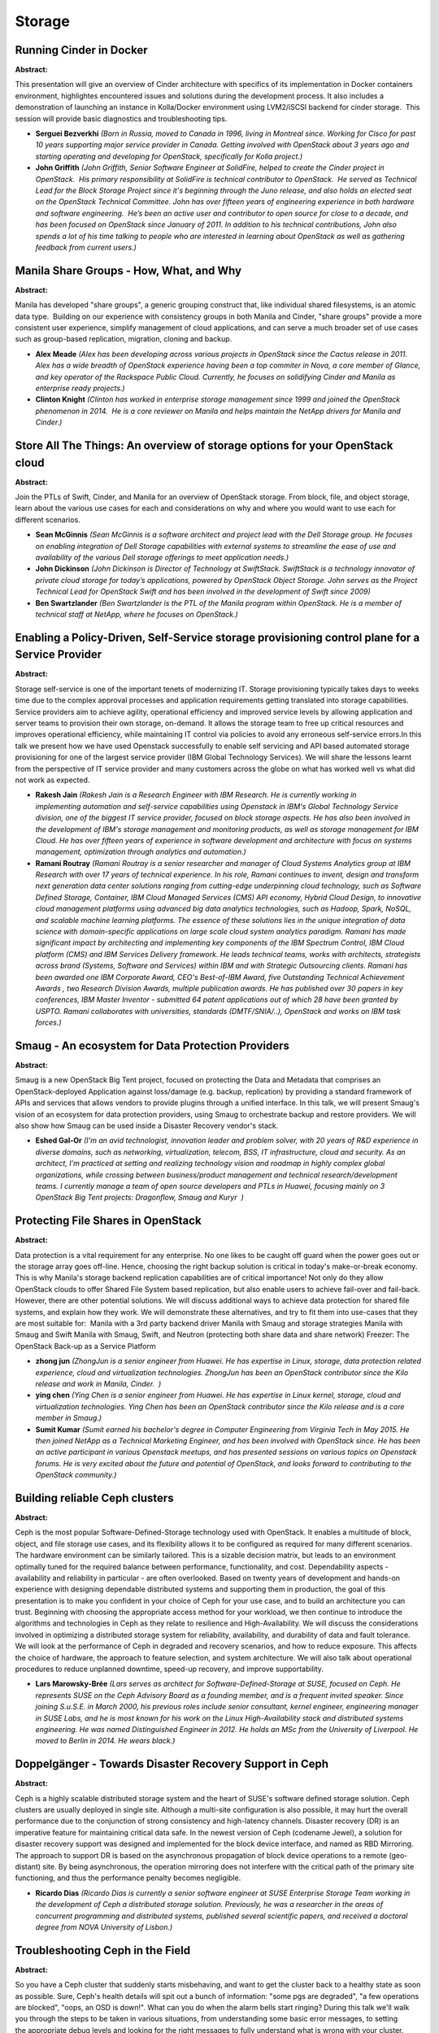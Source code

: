 Storage
=======

Running Cinder in Docker
~~~~~~~~~~~~~~~~~~~~~~~~

**Abstract:**

This presentation will give an overview of Cinder architecture with specifics of its implementation in Docker containers environment, highlightes encountered issues and solutions during the development process. It also includes a demonstration of launching an instance in Kolla/Docker environment using LVM2/iSCSI backend for cinder storage.  This session will provide basic diagnostics and troubleshooting tips. 


* **Serguei Bezverkhi** *(Born in Russia, moved to Canada in 1996, living in Montreal since. Working for Cisco for past 10 years supporting major service provider in Canada. Getting involved with OpenStack about 3 years ago and starting operating and developing for OpenStack, specifically for Kolla project.)*

* **John Griffith** *(John Griffith, Senior Software Engineer at SolidFire, helped to create the Cinder project in OpenStack.  His primary responsibility at SolidFire is technical contributor to OpenStack.  He served as Technical Lead for the Block Storage Project since it's beginning through the Juno release, and also holds an elected seat on the OpenStack Technical Committee. John has over fifteen years of engineering experience in both hardware and software engineering.  He’s been an active user and contributor to open source for close to a decade, and has been focused on OpenStack since January of 2011. In addition to his technical contributions, John also spends a lot of his time talking to people who are interested in learning about OpenStack as well as gathering feedback from current users.)*

Manila Share Groups - How, What, and Why
~~~~~~~~~~~~~~~~~~~~~~~~~~~~~~~~~~~~~~~~

**Abstract:**

Manila has developed "share groups", a generic grouping construct that, like individual shared filesystems, is an atomic data type.  Building on our experience with consistency groups in both Manila and Cinder, "share groups" provide a more consistent user experience, simplify management of cloud applications, and can serve a much broader set of use cases such as group-based replication, migration, cloning and backup.


* **Alex Meade** *(Alex has been developing across various projects in OpenStack since the Cactus release in 2011. Alex has a wide breadth of OpenStack experience having been a top commiter in Nova, a core member of Glance, and key operator of the Rackspace Public Cloud. Currently, he focuses on solidifying Cinder and Manila as enterprise ready projects.)*

* **Clinton Knight** *(Clinton has worked in enterprise storage management since 1999 and joined the OpenStack phenomenon in 2014.  He is a core reviewer on Manila and helps maintain the NetApp drivers for Manila and Cinder.)*

Store All The Things: An overview of storage options for your OpenStack cloud
~~~~~~~~~~~~~~~~~~~~~~~~~~~~~~~~~~~~~~~~~~~~~~~~~~~~~~~~~~~~~~~~~~~~~~~~~~~~~

**Abstract:**

Join the PTLs of Swift, Cinder, and Manila for an overview of OpenStack storage. From block, file, and object storage, learn about the various use cases for each and considerations on why and where you would want to use each for different scenarios.


* **Sean McGinnis** *(Sean McGinnis is a software architect and project lead with the Dell Storage group. He focuses on enabling integration of Dell Storage capabilities with external systems to streamline the ease of use and availability of the various Dell storage offerings to meet application needs.)*

* **John Dickinson** *(John Dickinson is Director of Technology at SwiftStack. SwiftStack is a technology innovator of private cloud storage for today’s applications, powered by OpenStack Object Storage. John serves as the Project Technical Lead for OpenStack Swift and has been involved in the development of Swift since 2009)*

* **Ben Swartzlander** *(Ben Swartzlander is the PTL of the Manila program within OpenStack. He is a member of technical staff at NetApp, where he focuses on OpenStack.)*

Enabling a Policy-Driven, Self-Service storage provisioning control plane for a Service Provider 
~~~~~~~~~~~~~~~~~~~~~~~~~~~~~~~~~~~~~~~~~~~~~~~~~~~~~~~~~~~~~~~~~~~~~~~~~~~~~~~~~~~~~~~~~~~~~~~~~

**Abstract:**

Storage self-service is one of the important tenets of modernizing IT. Storage provisioning typically takes days to weeks time due to the complex approval processes and application requirements getting translated into storage capabilities. Service providers aim to achieve agility, operational efficiency and improved service levels by allowing application and server teams to provision their own storage, on-demand. It allows the storage team to free up critical resources and improves operational efficiency, while maintaining IT control via policies to avoid any erroneous self-service errors.In this talk we present how we have used Openstack successfully to enable self servicing and API based automated storage provisioning for one of the largest service provider (IBM Global Technology Services). We will share the lessons learnt from the perspective of IT service provider and many customers across the globe on what has worked well vs what did not work as expected.


* **Rakesh Jain** *(Rakesh Jain is a Research Engineer with IBM Research. He is currently working in implementing automation and self-service capabilities using Openstack in IBM's Global Technology Service division, one of the biggest IT service provider, focused on block storage aspects. He has also been involved in the development of IBM's storage management and monitoring products, as well as storage management for IBM Cloud. He has over fifteen years of experience in software development and architecture with focus on systems management, optimization through analytics and automation.)*

* **Ramani Routray** *(Ramani Routray is a senior researcher and manager of Cloud Systems Analytics group at IBM Research with over 17 years of technical experience. In his role, Ramani continues to invent, design and transform next generation data center solutions ranging from cutting-edge underpinning cloud technology, such as Software Defined Storage, Container, IBM Cloud Managed Services (CMS) API economy, Hybrid Cloud Design, to innovative cloud management platforms using advanced big data analytics technologies, such as Hadoop, Spark, NoSQL, and scalable machine learning platforms. The essence of these solutions lies in the unique integration of data science with domain-specific applications on large scale cloud system analytics paradigm. Ramani has made significant impact by architecting and implementing key components of the IBM Spectrum Control, IBM Cloud platform (CMS) and IBM Services Delivery framework. He leads technical teams, works with architects, strategists across brand (Systems, Software and Services) within IBM and with Strategic Outsourcing clients. Ramani has been awarded one IBM Corporate Award, CEO's Best-of-IBM Award, five Outstanding Technical Achievement Awards , two Research Division Awards, multiple publication awards. He has published over 30 papers in key conferences, IBM Master Inventor - submitted 64 patent applications out of which 28 have been granted by USPTO. Ramani collaborates with universities, standards (DMTF/SNIA/..), OpenStack and works on IBM task forces.)*

Smaug - An ecosystem for Data Protection Providers
~~~~~~~~~~~~~~~~~~~~~~~~~~~~~~~~~~~~~~~~~~~~~~~~~~

**Abstract:**

Smaug is a new OpenStack Big Tent project, focused on protecting the Data and Metadata that comprises an OpenStack-deployed Application against loss/damage (e.g. backup, replication) by providing a standard framework of APIs and services that allows vendors to provide plugins through a unified interface. In this talk, we will present Smaug's vision of an ecosystem for data protection providers, using Smaug to orchestrate backup and restore providers. We will also show how Smaug can be used inside a Disaster Recovery vendor's stack.


* **Eshed Gal-Or** *(I'm an avid technologist, innovation leader and problem solver, with 20 years of R&D experience in diverse domains, such as networking, virtualization, telecom, BSS, IT infrastructure, cloud and security. As an architect, I'm practiced at setting and realizing technology vision and roadmap in highly complex global organizations, while crossing between business/product management and technical research/development teams. I currently manage a team of open source developers and PTLs in Huawei, focusing mainly on 3 OpenStack Big Tent projects: Dragonflow, Smaug and Kuryr  )*

Protecting File Shares in OpenStack
~~~~~~~~~~~~~~~~~~~~~~~~~~~~~~~~~~~

**Abstract:**

Data protection is a vital requirement for any enterprise. No one likes to be caught off guard when the power goes out or the storage array goes off-line. Hence, choosing the right backup solution is critical in today's make-or-break economy. This is why Manila's storage backend replication capabilities are of critical importance! Not only do they allow OpenStack clouds to offer Shared File System based replication, but also enable users to achieve fail-over and fail-back. However, there are other potential solutions. We will discuss additional ways to achieve data protection for shared file systems, and explain how they work. We will demonstrate these alternatives, and try to fit them into use-cases that they are most suitable for:  Manila with a 3rd party backend driver Manila with Smaug and storage strategies Manila with Smaug and Swift Manila with Smaug, Swift, and Neutron (protecting both share data and share network) Freezer: The OpenStack Back-up as a Service Platform


* **zhong jun** *(ZhongJun is a senior engineer from Huawei. He has expertise in Linux, storage, data protection related experience, cloud and virtualization technologies. ZhongJun has been an OpenStack contributor since the Kilo release and work in Manila, Cinder.  )*

* **ying chen** *(Ying Chen is a senior engineer from Huawei. He has expertise in Linux kernel, storage, cloud and virtualization technologies. Ying Chen has been an OpenStack contributor since the Kilo release and is a core member in Smaug.)*

* **Sumit  Kumar** *(Sumit earned his bachelor's degree in Computer Engineering from Virginia Tech in May 2015. He then joined NetApp as a Technical Marketing Engineer, and has been involved with OpenStack since. He has been an active participant in various Openstack meetups, and has presented sessions on various topics on Openstack forums. He is very excited about the future and potential of OpenStack, and looks forward to contributing to the OpenStack community.)*

Building reliable Ceph clusters
~~~~~~~~~~~~~~~~~~~~~~~~~~~~~~~

**Abstract:**

Ceph is the most popular Software-Defined-Storage technology used with OpenStack. It enables a multitude of block, object, and file storage use cases, and its flexibility allows it to be configured as required for many different scenarios. The hardware environment can be similarly tailored. This is a sizable decision matrix, but leads to an environment optimally tuned for the required balance between performance, functionality, and cost. Dependability aspects - availability and reliability in particular - are often overlooked. Based on twenty years of development and hands-on experience with designing dependable distributed systems and supporting them in production, the goal of this presentation is to make you confident in your choice of Ceph for your use case, and to build an architecture you can trust. Beginning with choosing the appropriate access method for your workload, we then continue to introduce the algorithms and technologies in Ceph as they relate to resilience and High-Availability. We will discuss the considerations involved in optimizing a distributed storage system for reliability, availability, and durability of data and fault tolerance. We will look at the performance of Ceph in degraded and recovery scenarios, and how to reduce exposure. This affects the choice of hardware, the approach to feature selection, and system architecture. We will also talk about operational procedures to reduce unplanned downtime, speed-up recovery, and improve supportability.


* **Lars Marowsky-Brée** *(Lars serves as architect for Software-Defined-Storage at SUSE, focused on Ceph. He represents SUSE on the Ceph Advisory Board as a founding member, and is a frequent invited speaker. Since joining S.u.S.E. in March 2000, his previous roles include senior consultant, kernel engineer, engineering manager in SUSE Labs, and he is most known for his work on the Linux High-Availability stack and distributed systems engineering. He was named Distinguished Engineer in 2012. He holds an MSc from the University of Liverpool. He moved to Berlin in 2014. He wears black.)*

Doppelgänger - Towards Disaster Recovery Support in Ceph
~~~~~~~~~~~~~~~~~~~~~~~~~~~~~~~~~~~~~~~~~~~~~~~~~~~~~~~~

**Abstract:**

Ceph is a highly scalable distributed storage system and the heart of SUSE's software defined storage solution. Ceph clusters are usually deployed in single site. Although a multi-site configuration is also possible, it may hurt the overall performance due to the conjunction of strong consistency and high-latency channels. Disaster recovery (DR) is an imperative feature for maintaining critical data safe. In the newest version of Ceph (codename Jewel), a solution for disaster recovery support was designed and implemented for the block device interface, and named as RBD Mirroring. The approach to support DR is based on the asynchronous propagation of block device operations to a remote (geo-distant) site. By being asynchronous, the operation mirroring does not interfere with the critical path of the primary site functioning, and thus the performance penalty becomes negligible.


* **Ricardo Dias** *(Ricardo Dias is currently a senior software engineer at SUSE Enterprise Storage Team working in the development of Ceph a distributed storage solution. Previously, he was a researcher in the areas of concurrent programming and distributed systems, published several scientific papers, and received a doctoral degree from NOVA University of Lisbon.)*

Troubleshooting Ceph in the Field
~~~~~~~~~~~~~~~~~~~~~~~~~~~~~~~~~

**Abstract:**

So you have a Ceph cluster that suddenly starts misbehaving, and want to get the cluster back to a healthy state as soon as possible. Sure, Ceph's health details will spit out a bunch of information: "some pgs are degraded", "a few operations are blocked", "oops, an OSD is down!". What can you do when the alarm bells start ringing? During this talk we'll walk you through the steps to be taken in various situations, from understanding some basic error messages, to setting the appropriate debug levels and looking for the right messages to fully understand what is wrong with your cluster.


* **Joao Eduardo Luis** *(Joao has been involved in Ceph since early 2012, mostly working on the monitors. Soon after finishing his MSc in Computer Science, Joao started working remotely for Inktank - a Los Angeles based startup focused on developing and providing enterprise support for Ceph. After a brief stay at Red Hat, Joao joined the SUSE storage team in early 2015, where he has been branching out from his comfort zone on the Ceph monitors to other components of Ceph.)*

OpenStack Swift: Say hello to object storage
~~~~~~~~~~~~~~~~~~~~~~~~~~~~~~~~~~~~~~~~~~~~

**Abstract:**

OpenStack Swift object storage is designed to scale on commodity or enterprise hardware. Swift enables data to be stored efficiently and cheaply. Accessing the stored data has become a major problem as everyone wants the data to be highly available across platforms and from their devices. Swift answers this need consistently and safely with Representational State Transfer (ReST) APIs.In this session, we’ll show that Swift is a long-term storage system with scalability, redundancy, and permanence. We’ll demonstrate how it stores data in an object form and how object replications work. We’ll also discuss Swift object versioning, which allows object/data archival. Its storage policies enable different storage implementations, like selecting different physical servers or disk as needed. In this presentation, you’ll see object versioning, access control, and storage policies in action.


* **Sachin Patil** *(Sachin works at Red Hat and is passionate about Open source & avid GNU Emacs user. He likes to talk and write about open source, GNU/Linux, Git, and Python. He recently got interested in Swift Object Storage. He can be reached on IRC as psachin@{REDHAT, Freenode, OFTC}. He blogs at http://psachin.github.io)*

Beyond Object Storage - A Unified storage Architecture for IoT
~~~~~~~~~~~~~~~~~~~~~~~~~~~~~~~~~~~~~~~~~~~~~~~~~~~~~~~~~~~~~~

**Abstract:**

With the immense growth of connected devices across multiple industry verticals in recent times, Internet of Things (IoT) platforms gained huge focus across various organisations. As volume, velocity of data generated by the IoT devices are massive, there exists a need for scalable, faster, analytic, internet friendly storage. Even though we are in early stages of IoT wave there exists multiple frameworks (centralized vs. decentalized), prototypes in market today. However with the maturity of IoT workloads, openstack swift architecture as a sole does not meet the growing requirements of IoT data. The proposed presentation discusses in detail various design issues and nuances associated with object storage serving IoT workload and presents different features, approaches to solve them by leveraging a massively scalable, parallel, n unified clustered file and object storage architecture.


* **Sasikanth Eda** *(Sasikanth Eda is a Software Engineer with the IBM Spectrum Scale development team. He works for the integration of OpenStack with Spectrum Scale, focusing on Swift object, Cinder block and Manila file storage components of OpenStack.)*

* **Simon Lorenz** *(Simon Lorenz is an IT Architect in IBM Research and Development Germany. Hejoined IBM Germany in 1993 and worked on productivity and manufacturing qualityimprovements within IBM Disk Drive Manufacturing Management software. Duringinternational assignments, he helped to improve fully automated chip factories in the US andAsia. Simon has held various positions within IBM Research and Development. Since 2009,he has worked on Storage Systems Management software and has been responsible forsubcomponents, such as system health reporting, cluster configuration management, andrecovery. Simon joined the IBM Spectrum Scale (built upon IBM GPFS) development team in 2014 and works on the integration of Openstack with Spectrum Scale.)*

* **Sandeep Patil** *(Sandeep Ramesh Patil works as a storage cloud architect with IBM labs and has over 15 years of extensive product architecture and design experience. Sandeep is IBM Master Inventor with over 150+ US patent filings in the field of storage cloud, security, filesystem, etc and is among the leading inventors in India in the mentioned field. Sandeep has authored numerous articles and paper publications in the filed of computer science with subjects over security, storage clouds, etc and has presented in various international conferences across the world.)*

are we ready for "file service" in public cloud with OpenStack?
~~~~~~~~~~~~~~~~~~~~~~~~~~~~~~~~~~~~~~~~~~~~~~~~~~~~~~~~~~~~~~~

**Abstract:**

In the public cloud, what should we do if we want supply file service. Is that the same thing as what we did in private cloud or there are security solutions we should think about.


* **Tao Bai** *(Over 12 years on IT software design and development. 3 years Cinder development and contribution.  Right now, working in Huawei Company as OpenStack Architect in the private cloud and public cloud domain. Responsible for Cinder, Manila development and an opensource software-defined storage controller , data protection in public cloud and private cloud domain.)*

The Roadmap to Cohesive Data Protection in OpenStack
~~~~~~~~~~~~~~~~~~~~~~~~~~~~~~~~~~~~~~~~~~~~~~~~~~~~

**Abstract:**

Data protection solutions differ from each other in many aspects: backup versus replication, on and off premise, hardware or software based, agent or agentless, cost, etc.  Furthermore, different resources in the organization have different requirements for data protection. OpenStack Smaug glues together OpenStack resources and data protection solutions (existing or new), and then provides a homogenous interface for a variety of protection plans, satisfying the most rigorous enterprise requirements.


* **Yuval Brik** *(I’m an avid Open Source software engineer with focus on Cloud, Security, and Storage. I've been contributing independently to Node.js, libuv, and currently a core contributor for Huawei in designing and developing OpenStack Smaug - Application Data Protection as a Service.)*

Why do we like distributed storage backends more
~~~~~~~~~~~~~~~~~~~~~~~~~~~~~~~~~~~~~~~~~~~~~~~~

**Abstract:**

More and more company starts to build IT system with virtualization and cloud computing technology, storage system has met more severe challenge. E.g. storage system need undertake more business. It should have higher performance, reliability and expansibility. Meanwhile cutting the cost, it should also keep the QoS level.Distributed storage backends have obvious advantage in performance comparing to ipsan storage backend, thus have attracted lots of attention from both vendors and users. Currently there are serveral distributed storage drivers available in cinder: EMC, VMware, netapp, ceph, hitachi, etc and the newly added FusionStorage. What's their pros and cons? What distinct feature do they have?In this topic, we will have a deepdive into the most common distributed storage backends in Cinder, disuss how downstream driver can help OpenStack become more secussful, moreover, we will share our experience of intergrate OpenStack with some of the distributed storage drivers.


* **Xiyuan Wang** *(Xiyuan Wang joined Huawei Technologies Co., Ltd since Jan. 2015. He is one of the developer in OpenStack development team at Huawei, works full-time in OpenStack Community, focuses on Zaqar, Glance and Cinder. He is one of the zaqar core members.)*

* **Zhenyu Zheng** *(Zhenyu Zheng joined Huawei Technologies Co., Ltd since Jan. 2015. He is one of the developer in OpenStack development team at Huawei, works full-time in OpenStack Community, focuses on Nova, Searchlight.)*

* **Duncan Thomas** *(Involved in Openstack since Cactus, and large HPC systems as adeveloper and admin before that. Worked on one of the first large Openstackpublic clouds, and one of the founding members of the Cinder team.)*

Sheepdog: an alternative software-defined storage on your OpenStack cloud
~~~~~~~~~~~~~~~~~~~~~~~~~~~~~~~~~~~~~~~~~~~~~~~~~~~~~~~~~~~~~~~~~~~~~~~~~

**Abstract:**

Sheepdog is an open-source distributed storage system that can be integrated with OpenStack as Cinder/Glance backends. It is installed into commodity Linux servers to provide a scalable, reliable and manageable storage pool consisting of internal disk drives. It can run on not only dedicated servers but also Nova Compute ones so as to deploy hyper-converged infrastructure. With Sheepdog, you can launch your own cloud storage small then scale it out flexibly to fit your business growth. This talk will present how to use Sheepdog as Cinder/Glance backends, beginning with minimal installation then extending it. It will also cover recent topics in development and use cases. This introduction is good for attendees who find another way to build your own cloud storage.


* **Takashi Menjo** *(Researcher at Nippon Telegraph and Telephone Corporation)*

openATTIC: Managing Ceph and Storage with Linux and Open Source Software
~~~~~~~~~~~~~~~~~~~~~~~~~~~~~~~~~~~~~~~~~~~~~~~~~~~~~~~~~~~~~~~~~~~~~~~~

**Abstract:**

openATTIC is a comprehensive open source storage management solution with a clean and intuitive web-based user interface.Under development for more than 5 years, it is based on a modern and extensible architecture built with proven web technologies and frameworks like Django, AngularJS and Bootstrap.It supports a wide range of storage technologies, both file- and block-based, e.g. NFS, CIFS, iSCSI and FibreChannel.In order to provide a scale out storage option, the development of Ceph management and monitoring support was begun in early 2015, now supporting a cluster status dashboard, options to manage and monitor Ceph pools, RBDs and OSDs.More functionality is planned and under development.All functionality is available via a web interface and RESTful APIs through a common backend.The development takes place in the open, with a strong focus on early community involvement.


* **Lars Marowsky-Brée** *(Lars serves as architect for Software-Defined-Storage at SUSE, focused on Ceph. He represents SUSE on the Ceph Advisory Board as a founding member, and is a frequent invited speaker. Since joining S.u.S.E. in March 2000, his previous roles include senior consultant, kernel engineer, engineering manager in SUSE Labs, and he is most known for his work on the Linux High-Availability stack and distributed systems engineering. He was named Distinguished Engineer in 2012. He holds an MSc from the University of Liverpool. He moved to Berlin in 2014. He wears black.)*

* **Kai Wagner** *(Im part of the openATTIC team. We´re building an Open Source Storage Solution for local storage and ceph management. Ceph is the first choice for OpenStack. That's one of the reasons why we're developing the ceph managemnt within openATTIC. Ceph should be trivial to everyone - specially for OpenStack users.)*

Cinder Backup
~~~~~~~~~~~~~

**Abstract:**

Cinder Backup process


* **Sheel Rana** *(Sheel has experience of 6+ years in storage and telecom domain. Currently working as OpenStack developer and added some functionalities to cinder project recently. )*

* **Lisa Li** *(Lisa has about 10 years' experiences in block storage and has proved background on disaster recovery. From Liberty she starts to work on Cinder project, and continues working on improving backup service.   )*

Running Manila at Scale: How SAP Hosts In-memory Databases
~~~~~~~~~~~~~~~~~~~~~~~~~~~~~~~~~~~~~~~~~~~~~~~~~~~~~~~~~~

**Abstract:**

This talk will cover the usage of Manila for high-end enterprise application like in-memory databases. It will start the first challenge: the data center deployment, where we used OpenStack Kolla and Kubernetes. Many storage backeds in manila only supporting 4096 (VLAN limit) networks which is one issue we solved with multi-segment hierarchical port binding. Here we will cover in-depths how full network automation in manila works and how also such complex network topologies can be supported. We will discuss in details about the current state of active-active HA and missing features and how we want to address them.


* **Marc Koderer** *(Active contribuiter since 2013 with the focus on storage and QA for enterprise usage. Part of the OpenStack cloud inititive at SAP.)*

* **Bernd Herth** *(Focus on cloud infrastructure architecture for Enterprise applications. )*

Crystal: Open and Extensible Software-Defined Storage for OpenStack Swift
~~~~~~~~~~~~~~~~~~~~~~~~~~~~~~~~~~~~~~~~~~~~~~~~~~~~~~~~~~~~~~~~~~~~~~~~~

**Abstract:**

Crystal is the first open and extensible Software-Defined Storage architecture for OpenStack Swift. Crystal provides simplified policy-based storage management to system administrators in a "If-This-Then-That" (IFTTT). These policies can change the behavior of  the system by transparently intercepting object requests with storage transformations or filters ("That"). The enforcement of filters may be static or dynamic based on monitoring metrics ("This"). Crystal's dashboard extends Horizon for enabling administrators to write policies and monitor the system. Crystal integrates several storage filters and monitoring metrics that demonstrate its feasibility. For instance, Crystal handles policies that enforce data compression or caching on object requests based on a container's activity, or it can enforce multi-tenant bandwidth differentiation. Moreover, both storage filters and inspection metrics can be plugged-in at runtime to extend the system's capabilities in a transparent manner.


* **Raúl Gracia-Tinedo** *(Raúl Gracia-Tinedo received his M.Sc. in Computer Engineering and Security in 2011 and his Ph.D. in Computer Engineering in 2015 with distinction grade, both at the Universitat Rovira i Virgili (URV). During his PhD, he worked at IBM Research (Haifa) and Tel-Aviv University under the supervision of Dalit Naor and Sivan Toledo, respectively. He is currently a postdoc in the Architectures and Telematic Services research group at URV. His research interests include distributed storage management, cloud computing and performance evaluation of systems, with more than 15 papers. He received the Best Dataset Award at ACM Sigcomm IMC’15. He has actively participated in EU research projects (FP7-CloudSpaces and H2020-IOStack). Contact him at raul.gracia@urv.cat.)*

* **Pedro Garcia Lopez** *(Pedro García-López is a professor in the Computer Engineering and Mathematics Department at URV, where he also leads the Architectures and Telematic Services Research Group. His research interests include distributed systems, peer-to-peer systems, cloud storage, software architectures, and middleware and collaborative environments. García-López has a PhD in computer science from University of Murcia. Contact him at pedro.garcia@urv.cat.)*

* **Yosef Moatti** *(Yosef Moatti is a member of the research staff at IBM Research–Haifa, Israel. His research interests include Big Data analytics and storage frameworks. Moatti has a doctorate in computer science from Télécom ParisTech.)*

Building a Highly Available OpenStack Storage Solutions
~~~~~~~~~~~~~~~~~~~~~~~~~~~~~~~~~~~~~~~~~~~~~~~~~~~~~~~

**Abstract:**

Data availability is just as important as data reliability.. if you cant get to it then you might as well not have it!  Deploying a storage solution for Cinder, Swift, Manila and even just standard user data with Openstack has to include a level of availability both from a single site perspective as well as a multi-site perspectives.  This session dives into options available for storage in from the block side with scale up options in single and multi-site solutions, scale out options for object storage as well as the backend storage needed for services like Manila.  The types of storage today will be detailed and where each type fits will be shown.


* **Michael Letschin** *(Michael Letschin has more than 15 years of experience in the IT industry, ranging from Systems Engineer to IT Director. Most recently, he has held roles as Sales Engineer and now as Field Chief Technology Officer at Nexenta Systems, a software-defined storage company. He received an MBA from Mount Saint Mary's University and has technical certifications from multiple storage and virtualization vendors. He was awarded the VMware vExpert award for the past four years for his work on his blog (thesolutionsarchitect.net), on social media (@mletschin) and in the IT community as a whole. He has continued this community support through speaking engagements at numerous conferences including VMworld and SNIA shows among others, he has also recently began the Inside Software-Defined Everything blog on ComputerWorld.)*

Forget everything you knew about Swift Rings - here's everything you need to know about Swift Rings
~~~~~~~~~~~~~~~~~~~~~~~~~~~~~~~~~~~~~~~~~~~~~~~~~~~~~~~~~~~~~~~~~~~~~~~~~~~~~~~~~~~~~~~~~~~~~~~~~~~

**Abstract:**

OpenStack Swift is designed to make the most durable and available object storage system possible from your commodity hardware. From a few terabytes to dozens of petabytes and beyond Swift uses a consistent hashing ring to ensure data storage locations are dispersed to ensure failure-resistant operations of your clusters running at scale. Swift operators are ring masters. They interact with them constantly to maintain order in their clusters, adding new capacity to power their growing cloud, removing or replacing old and busted disks and nodes, or creating new powerful differentiated storage offerings based on their clusters unique characteristics, geography or features. In this talk we want to give you a deep dive into the rings: low level details how initial placement and rebalance works, best practices when designing cluster topology and ring management, and what you need to know about recent and upcoming changes like overloading, increasing partition power and composite rings.


* **Christian Schwede** *(Christian started working on Swift four years ago and works as a Principal Software Engineer at Red Hat. Most of his Swift related work is related to supporting customers running Swift and working on automation, testing and development tools.)*

* **Clay Gerrard** *(Clay Gerrard is a Sr. Software Engineer at SwiftStack. SwiftStack is a technology innovator of private cloud storage for today’s applications, powered by OpenStack Swift. Clay was part of the original development team at Rackspace that created Rackspace Files, which became the Swift project within OpenStack when it was made open source. Clay has continued to be active in the OpenStack community as a contributor to the Swift project.)*

Openstack swift object storage simulator for scale test using Containers/VMs.
~~~~~~~~~~~~~~~~~~~~~~~~~~~~~~~~~~~~~~~~~~~~~~~~~~~~~~~~~~~~~~~~~~~~~~~~~~~~~

**Abstract:**

Openstack Swift has ability to scale to a huge object store but to test this with large no of physical nodes can leads to a higher cost constraints. In order to overcome the dependency on the physical nodes and HDD to configure Swift we deployed Swift proxy and object nodes on VMs/containers running on any hypervisor/docker-host. Thus we can have a large number of proxy and object nodes having required no. of virtual disk drives (by adding external storage from any storage array to the hypervisor/host ) to meet a scale of required object storage. We will cover the following:• How to deploy and configure proxy and object node as a VM/container• How to clone that VM to create required number of proxy and object nodes.• How many proxy and object nodes on a single baremetal hardware can be deployed and cost savings• Automation to deploy swift services on cloned VMs – Deploy hundreds of swift nodes within minutes• Test results and comparisons with physical nodes.


* **Ankit Goel** *(I am working as test engineer in Helion openstack on swift scale (Object storage)  )*

* **Vinnarasu Ganesan** *(I am a QA Engineer in HPE working on Helion openstack scale and performance tests. )*

* **Raja Sekhar Reddy Juturu** *(I am a QA in HPE working on Helion openstack career grade and telecomm.solutions.)*

“Hello Smaug!” – An Introduction
~~~~~~~~~~~~~~~~~~~~~~~~~~~~~~~~

**Abstract:**

Smaug is a new OpenStack Big Tent project, which provides a set of APIs and an service framework for orchestrating data protection and restore functions.  It allows OpenStack users to use Cinder backup capabilities to meet business use cases, by creating protection plans that cover various resource types, such as volumes, virtual machines, networks, as well as extend to handle custom entities.  Its pluggable architecture enables 3rd party software vendors to integrate proprietary and commercial protection services to offer additional features to the user. In this session we will have an introductory tutorial about Smaug, explore its architecture and inner-workings, how it is deployed, and how it can work with other OpenStack projects, such as Cinder, Nova, Swift, Freezer and Manila.


* **zhonghua li** *(Senior System Engineer - Cloud and Open Source,Huawei Zhonghua has nearly 10 years of R&D and Product experience in multiple fields, such as Big Data Analytics, Storage, NAS, SAN, virtualization, cloud and so on. He is currently in charge of Open Source in Huawei, managing a research team of open source with several engineers, leading members to take part in several projects e.g. Cinder,Manila,Swift,Smaug,Murano and so on, developing in Openstack and leading the open source especially in storage domain. In the community Zhonghua has led the design of Smaug. Prior to Huawei, Zhonghua worked in Big Data Analytics, dealing with Business Intelligence)*

Building  high performance OpenStack storage solution with NVMe SSD and Intel® Optane™ technology
~~~~~~~~~~~~~~~~~~~~~~~~~~~~~~~~~~~~~~~~~~~~~~~~~~~~~~~~~~~~~~~~~~~~~~~~~~~~~~~~~~~~~~~~~~~~~~~~~

**Abstract:**

In order to provide reliable, high-performance, on-demand, cost effective storage for applications hosted on servers, more and more cloud providers and customers are extend their storage to include Solid State drive (SSD).  In this session, you will learn about how to build Ceph based OpenStack storage solutions with today’s SSD as well as future Intel® Optane™ technology, we will Present two reference architects and data of all SSD Ceph cluster that can deliver greater than 1 million IOPS for the performance intensive environment - providing a more cost effective solution than today’s HDD cluster.   Share “good/better/best” system configurations and performance optimization best known methods, and share early Ceph BlueStore performance results with all SSD configuration Discuss future Ceph architectures using next generation Intel® Optane™ technology, including proposals of OpenStack Ceph hyper-converged solutions based on Intel® Optane™ technology


* **Jian Zhang** *(Jian Zhang is a senior software engineer of the Cloud Storage Engineer group from Intel Asia Pacific Research & Development Ltd. The team focus developing and optimizing opensource cloud storage architecture and solutions based on Intel platforms. The team is No.2 code contributor in Ceph, contribued to many core features like Cache tiering, Erasure coding, Rados I/O Hint, and BlueStore. They orgznied and hosted the Beijing and Shanghai Ceph Day together with Redhat. They also work very closely with China customer to build Ceph based Server Based storate POCs solutions.  Jian has 9 years of software development, performance analysis, optimization and tuning experiences in open source software, including in Xen, KVM, Openstack, Ceph, Swift.   Jian has a master's degree in Comuter Science and Engineering.    )*

Ceph Performance on OpenStack Based On Over 25000 Benchmarks
~~~~~~~~~~~~~~~~~~~~~~~~~~~~~~~~~~~~~~~~~~~~~~~~~~~~~~~~~~~~

**Abstract:**

Scalability is key for most OpenStack users. In particular being able to scale SDS without performance degradation is central part of that discussion. Join this session to learn how to avoid performance bottlenecks while using Ceph as block storage with OpenStack. In this session we will share our results from evaluating Ceph with OpenStack, including design points and the results of over 25,000 separate benchmark tests. Purpose and detail of evaluation Benchmark results (Summary of over 25,000 times benchmark!) Bottleneck analysis (ex. SSD journal sync interval) Design points (including new Ceph backend "BlueStore") This session will be held by Open Standard Cloud Association (OSCA). OSCA was established in February 2012 as a promoter of cloud computing solutions in Japan from both technical and business perspectives.


* **Takehiro Kudou** *(Takehiro is a Lead Engineer at Hitachi Solutions. He has about 10 years experience in finding and evaluating new technologies best for enterprise users. The theme he is currently most interested in is OpenStack related SDN/SDS projects and technology ecosystem.He is also active as following roles.- Organizing committee member in OpenStack Days Tokyo.- Technical leader in Open Standard Cloud Association(OSCA) Technical Review Committee.- OpenStack mentor in Okinawa Open Laboratory specialist training program.)*

* **Takanori Suzuki** *(Takanori Suzuki is a network product technologist at Dell Networking team in APJ. His team is focuses on OpenNetworking, it brings more open ecosystem in the networking industry like a server and software industry. OpenStack based NFV is one of the killer solution for carriers and service providers in Japan, so many of NFV players including carriers, ISPs, Universities and networking vendors has combined to form a consortium for NFV called "Next NSP consortium", he is a board member of this consortium. Other Joined Communities: Japan OpenStack User Group, OpenDaylight Tokyo User Group, Next NSP consortium board member, Interop Tokyo ShowNet NOC member and COnference Network BUilders(CONBU).)*

* **Hirotada Sasaki** *(Hirotada Sasaki is Solution Architect at Red Hat.  He sells Red Hat solutions to customer as pre-sales technical person and presents lectures in marketing events.  Previously, he worked for a network equipment vendor and deeply involved to introduce NFV (vEPC) to the Japanese biggest mobile operator.  He has expertise in OpenStack, especially in network area.)*

Geographically resilient Object Storage with Ceph Radosgw
~~~~~~~~~~~~~~~~~~~~~~~~~~~~~~~~~~~~~~~~~~~~~~~~~~~~~~~~~

**Abstract:**

Radosgw (RGW from here on) is Ceph's Object Storage frontend providing an Openstack Swift and Amazon S3 like api.It also integrates with Openstack Keystone for identity management, making it a good candidate for object storage in Openstack deployments. DR strategies are essential in ensuring that critical data is never lost. With the latest version of Ceph (Jewel) active-active multisite RGW has been implemented, allowing writes to any of the remote clusters, allowing for data and metadata to be recovered in case of a datacenter loss. Data writes are async, allowing for this to happen without taking a major performance hit.In hopes of clearly representing the place of RGW in Ceph & Openstack ecosystem, we'll look into the current status of  Multisite in Ceph and look into the internals and architecture of RGW, how objects are stored internally, synce'd across a  remote cluster and the various caveats and troubleshooting tips based on our work with RGW.


* **Abhishek  Lekshmanan** *(I'm a Software developer working on Distributed storage and related management tooling. I've been a contributor to the Ceph project for the past 2 years now, primarily on Object Storage, and have also made various fixes to Openstack keystone integration with Ceph's Object Storage. I was also one of the authors of ceilometer plugin for Radosgw. I'm also interested in operations and deployment of distributed systems in general)*

* **Karol Mroz** *(I'm a Software developer working on Distributed storage @SUSE, I've been a contributor  to Ceph for over an year now, primarily focusing on Object Storage. I've previously worked on security architectures, high availability and reliability for systems and networks, networking and protocols (TCP, SCTP, SIP).)*

How to migrate a large Swift cluster to Erasure Coding?
~~~~~~~~~~~~~~~~~~~~~~~~~~~~~~~~~~~~~~~~~~~~~~~~~~~~~~~

**Abstract:**

Erasure Coding (EC) is full of promise. Do you want know how you could convert your clusters to EC without wasting months to download/upload your petabytes? Come to see how we did it. We will first quickly explain what is EC and how it works in Swift. We will then spend more time describing the migration process we designed, our choices about the method and how we made it scale to PB of data and billions of objects. We will also talk about the traps we fell into. This talk will also be the occasion to give a feedback on EC at scale, what you should and should not do when deploying EC in your clusters. Finally, we will see that with few improvements, this method can be reused for other needs.


* **Romain Le Disez** *(Romain is a devops, working in the storage team at OVH.)*

2 years of running Ceph storage for OVH Public Cloud
~~~~~~~~~~~~~~~~~~~~~~~~~~~~~~~~~~~~~~~~~~~~~~~~~~~~

**Abstract:**

In this talk we will present OVH cloud storage team experiences after running Public Cloud in production for more than 2 years. During this time we have had some surprises which we would to share with you. For example, we will answer questions like: * how much time does it take to do an online upgrade of a 1 PB cluster? * how to deal with PG problems? * how to backup more than 1 PB of data? * how many objects can you store in a single RGW bucket and what happens when you put too much? * how big should your clusters be to reduce blast radius Come and listen to those and other stories!


* **Paweł Sadowski** *(Started as System/Network administrator more than ten years ago. I was part of System Administrators team of biggest social network in Poland. After that worked for Amazon in Dublin, Ireland. Since almost three years I'm a part of OVH Poland, where I'm taking care of Ceph-as-a-Service.)*

Building a solid storage foundation for traditional and new workloads in OpenStack
~~~~~~~~~~~~~~~~~~~~~~~~~~~~~~~~~~~~~~~~~~~~~~~~~~~~~~~~~~~~~~~~~~~~~~~~~~~~~~~~~~

**Abstract:**

Today, it feels like the the IT world is going through changes faster than ever: the emergence of Third Platform, DevOps as a new way of working, or for example containers as a new way of running and deploying applications. However, at the same time, traditional workloads continue to exist and still need to be operated. This poses a challenge for IT departments, since they now have to manage new, as well as existing workloads. Short-term, it may be feasible to operate different platforms for each of these workloads, but mid-term, a consolidated platform based on OpenStack is obviously desired. In this session we will discuss how you can design a solid storage foundation for your OpenStack cloud, while not only accommodating traditional business applications, but also new workloads on the same platform. We will discuss the different types of data in cloud environments and provide recommendations for how to deploy and manage storage in a modern hybrid cloud datacenter.


* **Kapil Arora** *(Kapil Arora is a Cloud Platform Architect at NetApp in the EMEA region. He helps customers with OpenStack proof of concept implementations and production deployments and focusses on innovation, evangelization, and promoting the benefits of NetApp storage and software in cloud computing environments. He has 9 years of IT indsustry experience including 6+ years in the Storage industry. Kapil is also an experienced Java programmer and has a Bachelors degree in Information Technology from Bharati Vidyapeeth College of Engineering, Pune.)*

* **Clemens Siebler** *(Clemens Siebler is a Solutions Architect with strong background in software engineering and test-driven design. He enjoys helping and interacting with customers and partners. Clemens is also a Clean code enthusiast. He has 5+ years of professional experience and overall 12+ years of IT experience with extensive educational background in Computer Science.)*

50PB Multi-site Cloud Object Storage in China Mobile
~~~~~~~~~~~~~~~~~~~~~~~~~~~~~~~~~~~~~~~~~~~~~~~~~~~~

**Abstract:**

    The cloud storage is becoming the most important part of IaaS platform, because internet and mobile internet produced a mass of video, image and some other unstructured data. Therefore, ChinaMobile built 50PB cloud storage service for enterprise and individual customer this year.      There are some challenges in this program: one is the scale of storage service, it contains more than 1000 servers totally, we haven't found too much successfull cases; the other one is the unified namespace that crossed multi-site. We did sufficient investigation and research, including Ceph, Swift and some other options.      Finally, We decided to build and operate 50PB Object Storage service based on Ceph. The object storage service has also been integrated with our OpenStack-powered cloud platform to store the backups of virtual machines and glance images. We use the new multi-site architecture of ceph to meet the needs of scale and erasure code to reduce the total cost.  


* **Zhandong Guo** *( I worked for EMC after got master degrade from Beijing University of Posts and telecommuniations in 2011, and focus on object storage, Hybrid cloud platform and some other fields. In 2014, I become the employee of China mobile. As a team leader, Be responsible for the development of cloud object storage system which is the important part of CMCC cloud platform. From 2015, we focus on the practice of ceph.)*

* **Rongze Zhu** *(Cloud Architect, OpenStack/Ceph contributor. Responsible for financial and large enterprise OpenStack private cloud architecture design. Many years experience in the block storage system. Builded public cloud based OpenStack in 2012. Developed a distributed block storage system for large-scale production environment in 2013.     )*

* **Jiaying Ren** *(UMCloud software engineer,Ceph contributor,Being put in charge of Ceph object storage at UMCloud now .Having being focused on OpenStack/Ceph since 2015,operating dozens of OpenStack/Ceph private cloud,having been responsible for the design & implementation of Ceph admin platform,OpenStack functionality CI platform.)*

Breaking block storage performance limits: Introducing NVMe over fabrics integration with OpenStack
~~~~~~~~~~~~~~~~~~~~~~~~~~~~~~~~~~~~~~~~~~~~~~~~~~~~~~~~~~~~~~~~~~~~~~~~~~~~~~~~~~~~~~~~~~~~~~~~~~~

**Abstract:**

NVM Express (NVMe) is a storage technology allowing to access Solid State Drives (SSD) directly over PCI. This allows for a much better throughput, latency and IO Operations Per Second (IOPS). NVMe over Fabrics (NVMf) is a new open source Linux project that provides access to NVMe devices over the network. This industry standards based technology enables sharing a pool of high-performance NVMe SSDs among multiple Nova instances running on a compute cluster. This talk presents the integration of NVMf volumes under Cinder framework, and how OpenStack users can benefit from high-performance NVMe SSDs. The session also presents early performance results and future areas of work for community participation.


* **Aviram Bar Haim** *(Aviram Bar-Haim acts as a Cloud Solutions team leader at Mellanox Technologies. Leading the Mellanox integration with OpenStack, in which puts contribution to OpenStack projects, including Openstack distributions and core projects, at the field of RDMA storage support (iSER) and Openstack high performance features. Before his current position at the Cloud solutions team, Mr.Bar-Haim worked at Mellanox storage and SW management teams, with developing large scale networking projects and SDN oriented POCs. Mr. Bar-Haim holds a Bachelor of Science in Computer Engineering from the Hebrew University of Jerusalem.  )*

* **Gunna Marripudi** *(Gunna Marripudi leads storage storage architecture in Memory Solutions Lab at Samsung Semiconductor Inc. Prior to joining Samsung, he was co-founder and CTO at Argil Data, a developer of storage software for Big Data applications. Earlier to Argil, he held engineering and technologist roles at Hewlett-Packard and QLogic in designing and productizing high-performance enterprise storage and networking solutions. He has MS (CS) from NIT, India and MBA from UCLA Anderson School of Management.)*

Cinder Next : Towards "Truly Software Defined Storage” Controller
~~~~~~~~~~~~~~~~~~~~~~~~~~~~~~~~~~~~~~~~~~~~~~~~~~~~~~~~~~~~~~~~~

**Abstract:**

Cinder has come a long way and it now supports many storage systems, making it truly a vendor-independent storage controller. In other words no vendor lock-in. However, there is more work to be done for it to qualify as a “truly software defined storage controller”. In this talk, we will give insight into what things the Cinder project community should consider for the upcoming road map so that it can distinguish itself as the best SDS solution available. We will offer a candidate list of new features and capabilities such as storage discovery, performance based port selection, storage migration hardware support, etc. For each feature, we will delve on how they can be implemented, and why they are the features to be considered for Cinder roadmap.


* **Parashuram Hallur** *(  Parash is a software professional having around 12 years of experience in designing and developing software products using Java, J2EE, Python and C# technologies. He has almost decade of experience in storage and virtualization industry. He has been working with OpenStack community from Icehouse release, majorly contributing to the cinder project.  He is currently working with EMC on their software defined storage portfolio.)*

* **Mallari Kulkarni** *(Software Executive specialized in building products that makes customer life simpler and better. Accomplished software professional with experience in building enterprise product leading small and large distributed teams. More details @ https://in.linkedin.com/in/mallarikulkarni  My webinars on Openstack and SOA - REST can be accessed from below links. http://www.techgig.com/expert-speak/Introduction-to-OpenStack-Software-Defined-Storage-CoprHD-763   https://www.youtube.com/watch?v=MvvRUnBMIOQ)*

* **Anil Degwekar** *(Anil is a Senior Consultant Software Engineer in EMC’s Advanced Software Division. Anil has been part of the EMC ViPR development team right from its inception. He joined EMC in 2009 and has 25 years’ experience in the IT industry. His technical interests include cloud computing, storage, graphics and parallel processing. Anil holds B. Tech. and M. Tech. degrees in Electrical Engineering from IIT Bombay.)*

The Efficient Object Store:  Large Scale Geo-Distributed Erasure Coding Swift Deployments
~~~~~~~~~~~~~~~~~~~~~~~~~~~~~~~~~~~~~~~~~~~~~~~~~~~~~~~~~~~~~~~~~~~~~~~~~~~~~~~~~~~~~~~~~

**Abstract:**

Deployments of large-scale geo-distributed Swift using local and distributed erasure coding compared in this talk. Common swift data replication is 3x, assuring that each copy is on a different drive and a different storage node.  However, 3x replication, result in low hardware utilization comparing to RAID solutions.  Erasure coding has been recently become available in Swift, making data replication a more efficient 1.5x in a single location.   Greater data durability can be achieved by replicating the objects across multiple data centers.  With replication across data centers, resiliency can increase from 3x9’s in a single data center to 8x9’s with two data centers and 12x9’s with three data centers.  More recent developments allow for geo-distributed erasure coding which drive higher hardware utilization across data centers.  Instead of keeping full local replication, data can be distributed across 3 or more locations while maintaining a low 2x replication across all sites.


* **Jacob Caspi** *(Jacob Caspi is a Principal Technical at AT&T's Domain 2.0 Architecture team, currently responsible for the architecture of the AT&T Integrated Cloud (AIC), including compute, storage and network underlay.  Jacob joined AT&T in 2011 to manage the design and implementation of OpenStack-based geo-distributed cloud computing services at multiple data centers across the US, with thousands of Compute nodes and Petabytes of Swift Object storage.   Mr. Caspi came to AT&T from Sun Microsystem where he managed engagements in the Financial Services Area, including the introduction of Sun’s $1/CPU/Hour cloud computing offer using Sun Grid Engine for orchestration and Solaris zones/containers virtualization technology.  )*

* **Caleb Tennis** *(Caleb is an engagement manager and consulting engineer at SwiftStack. He helps bridge the gap between sales, support, and engineering, working with customers, partners, and the OpenStack Swift community daily. Caleb technical expert on SwiftStack software and provide guidance and support to customers and prospects in their evaluation and usage of our software defined storage product line. He also provide guidance in integrating SwiftStack into the customer data center. This includes assessments and recommendations around hardware, data center layout, network infrastructure requrements, data security needs and issues, VPN management and configuration, and other technical implementation details.)*

* **James Clark** *(James is a Cloud Architect at Solinea where he helps enterprises and service providers deploy and integrate OpenStack into their organisations. His work with clients spans from strategy and roadmap developemnt, through to architecture, design, and adoption.  He is based in Solinea’s Seoul office, covering the APJ region. Prior to joining Solinea, James was Chief Architect for the kt (the former Korea Telecom) OpenStack platform development program. His background is in service provider networking and software development.)*

The Open Hardware Alternative: Geo-Distributed Swift Deployments at Scale with OpenPOWER
~~~~~~~~~~~~~~~~~~~~~~~~~~~~~~~~~~~~~~~~~~~~~~~~~~~~~~~~~~~~~~~~~~~~~~~~~~~~~~~~~~~~~~~~

**Abstract:**

Deployment factors of geo-distributed Swift using OpenPOWER CPU and hardware covered in this talk. As an alternative to Intel x86 CPUs, the POWER8 is a 4GHz, 12 core processor with 8 hardware threads per core for a total of 96 threads of parallel execution. It uses 96 MB of eDRAM L3 cache on chip and 128 MB off-chip L4 cache. POWER CPU hardware is as traditional server as well as OCP form factor. Building on the open edict of OpenStack, the POWER CPU is open source and governed by the OpenPOWER foundation. With certain applications, it has been shown to be a very power-efficient CPU. A stable OpenStack component such as Swift makes it a logical candidate for running on a large scale. Swift has now been ported and is available to run on POWER8-based hardware.


* **Jacob Caspi** *(Jacob Caspi is a Principal Technical at AT&T's Domain 2.0 Architecture team, currently responsible for the architecture of the AT&T Integrated Cloud (AIC), including compute, storage and network underlay.  Jacob joined AT&T in 2011 to manage the design and implementation of OpenStack-based geo-distributed cloud computing services at multiple data centers across the US, with thousands of Compute nodes and Petabytes of Swift Object storage.   Mr. Caspi came to AT&T from Sun Microsystem where he managed engagements in the Financial Services Area, including the introduction of Sun’s $1/CPU/Hour cloud computing offer using Sun Grid Engine for orchestration and Solaris zones/containers virtualization technology.  )*

* **Mark Baker** *(Product Manager at Canonical where I've spent the last 5+ years helping shape Ubuntu server and Ubuntu OpenStack. Previously held positions MySQL and Red Hat helping them disrupt Billion dollar encumbant enterprise software companies. Seem to be on the same path with OpenStack and Ubuntu.)*

* **Tom Mathews** *(Tom is a Distinguished Engineer leading the overall Cloud technical strategy and architecture for the Power Systems software development organization within the IBM Systems Division.  He is currentlyfocusing on OpenStack enablement, enhancement, and optimization of the OpenPower platform.   Tom has extensive technical experienceand background based in OpenStack and has been responsible for the architecture and development of numerous OpenStack-based IBM product offerings, including the SoftLayer-based IBM Cloud OpenStack Services private managed cloud,  IBM Cloud Manager with OpenStack, and IBM's PowerVC virtualization cluster management product.   He has also had responsibility for developing and delivering scalable OpenStack infrastructure clouds that underlie key IBM BlueMix services provided through IBM's public cloud environment.  Tom also has extensive systems andinfrastructure knowledge grounded in years spent designing and developing system software for IBM’s UNIX** business.   He joined IBM in 1985 after receiving a B S degreein computer science from the University of Texas at El Paso in 1984)*

Delivering high performance OpenStack storage solutions with NVMe SSD and Intel® Optane™ technology
~~~~~~~~~~~~~~~~~~~~~~~~~~~~~~~~~~~~~~~~~~~~~~~~~~~~~~~~~~~~~~~~~~~~~~~~~~~~~~~~~~~~~~~~~~~~~~~~~~~

**Abstract:**

In order to provide reliable, high-performance, on-demand, cost effective storage for applications hosted on servers, more and more cloud providers and customers are extend their storage to include Solid State drive (SSD). In this session, you will learn about how to build Ceph based OpenStack storage solutions with today’s SSD as well as tomorrow's Intel® Optane™ technology (3D Xpoint), we will:  Present two reference architects and data of all SSD Ceph cluster that can deliver greater than 1 million IOPS for the performance intensive environment - providing a more cost effective solution than today’s HDD cluster.   Share “good/better/best” system configurations and performance optimization best known methods, and share early Ceph BlueStore performance results with all SSD configuration Discuss future Ceph architectures using next generation Intel® Optane™ technology, including proposals of OpenStack Ceph hyper-converged solutions based on Intel® Optane™ technology


* **Jack Zhang** *(Jack Zhang currently is a senior SSD Enterprise Architect at Intel’s NVM (non-volatile memory) solution group (NSG), he manages/leads SSD solutions/optimizations and next generation 3D XPoint solutions/enabling across various vertical segments, he also leads SSD solutions/optimizations at various open source storage solutions, SDS, Openstack, Ceph, Big data. Jack held several senior engineering management positions before joined Intel in 2005, he has many years’ design experience in firmware/hardware, software/kernel/driver, system architectures, as well as new technology ecosystem enabling and market developments.)*

* **Jian Zhang** *(Jian Zhang is a senior software engineer of the Cloud Storage Engineer group from Intel Asia Pacific Research & Development Ltd. The team focus developing and optimizing opensource cloud storage architecture and solutions based on Intel platforms. The team is No.2 code contributor in Ceph, contribued to many core features like Cache tiering, Erasure coding, Rados I/O Hint, and BlueStore. They orgznied and hosted the Beijing and Shanghai Ceph Day together with Redhat. They also work very closely with China customer to build Ceph based Server Based storate POCs solutions.  Jian has 9 years of software development, performance analysis, optimization and tuning experiences in open source software, including in Xen, KVM, Openstack, Ceph, Swift.   Jian has a master's degree in Comuter Science and Engineering.    )*

Converge and Conquer: OpenStack Converged Compute with Ceph SDS
~~~~~~~~~~~~~~~~~~~~~~~~~~~~~~~~~~~~~~~~~~~~~~~~~~~~~~~~~~~~~~~

**Abstract:**

Deployment factors of orchestrated converged compute with Ceph block storage explored in this talk. The hyper-convergence server is a software-centric architecture that tightly integrates compute, storage, and networking on commodity hardware. Many compute servers in the in data centers have internal storage disks, but block storage is provided by dedicated SANs.  As a result, much of the local storage on compute nodes remains un- or underutilized. Ceph stores data on distributed commodity servers and provides interfaces for object and block storage. While Ceph is often run on dedicated servers, it can make more sense to converge OpenStack compute and Ceph on the same nodes and employ the unused local hard disks as drives for Ceph OSDs. Converged Ceph can significantly reduce storage costs in comparison to proprietary iSCSI arrays.  It allows for a scalable storage infrastructure that grows as compute capacity increases, and eliminates the need for dedicated Block storage system.


* **Jacob Caspi** *(Jacob Caspi is a Principal Technical at AT&T's Domain 2.0 Architecture team, currently responsible for the architecture of the AT&T Integrated Cloud (AIC), including compute, storage and network underlay.  Jacob joined AT&T in 2011 to manage the design and implementation of OpenStack-based geo-distributed cloud computing services at multiple data centers across the US, with thousands of Compute nodes and Petabytes of Swift Object storage.   Mr. Caspi came to AT&T from Sun Microsystem where he managed engagements in the Financial Services Area, including the introduction of Sun’s $1/CPU/Hour cloud computing offer using Sun Grid Engine for orchestration and Solaris zones/containers virtualization technology.  )*

* **Kiko Reis** *(I am a VP at Canonical and a long-time Ubuntu and open source contributor. I'm responsible for Canonical's storage, server enablement & automation products, but also get involved occasionally in other complicated and wonderful areas on the fringes of technology. I have an MSc in Software Engineering from ICMC USP, and live in São Carlos, Brazil, with my amazing wife Mari and two funny little toddlers.  )*

* **Christian Huebner** *(Christian Huebner works at the Mountain View head office of Mirantis, Inc. as Senior OpenStack Storage and Cloud Architect. Coming from a conventional storage architecture background, Christian moved into cloud storage before joining Mirantis and later into general cloud architecture. He currently is spearheading Big Data and Storage architecture projects for Mirantis customers with the focus on providing reference architectures and technical and organizational assistance for a wide range of storage technologies. In addition to the storage focus, Christian is providing architectural guidance and implementation consulting as well as subject matter expertise for a wide variety of customer OpenStack cloud projects. Christian has been a speaker at the five most recent OpenStack Summits, presenting topics from his experience as architect and storage subject matter expert.)*

Our Journey with CEPH (SUSE Enterprise Storage) SUSE Customer Story
~~~~~~~~~~~~~~~~~~~~~~~~~~~~~~~~~~~~~~~~~~~~~~~~~~~~~~~~~~~~~~~~~~~

**Abstract:**

We are a global financial services company and recently went live with a Software Defined Storage solution based on CEPH.  In this session we will share details of our journey, discussing some of our use cases and requirements and how CEPH has helped us respond quickly to a business need. We will disucss the various challenges, both business and technical during the various phases of the project and share some of the lessons learned which ultimately led to a seccessful deployment. The next steps for us will be deploying OpenStack and looking at how we can integrate any future solution with the existing storage solution.  


* **Stephen Mogg** *(  Most of my career has been in Support and Technical Consulting roles over a period of 25 years. For the last two years I have been working as a Pre-Sales Consultant at SUSE. I am a fan of Open Source technology and try to contribute to the community where possible by getting involed and presetning at various meetups.        )*

Adventures in exploring containers : Using, Cloudfuse to get Swift as Docker volume
~~~~~~~~~~~~~~~~~~~~~~~~~~~~~~~~~~~~~~~~~~~~~~~~~~~~~~~~~~~~~~~~~~~~~~~~~~~~~~~~~~~

**Abstract:**

During one of our explorations into containerized infrastructure challenges, we found that we needed a cheap solution to store terabytes of artifact. As an Openstack-certified provider, we're very keen on using Swift as the storage back-end for Artifactory, our artefact management system, but weren't satisfied with buying a $30k/ year driver for it. So we experimented with ways to configure and scale Cloudfuse, a Linux OS level driver for Swift. In this presentation, Sébastien Delisle and Corentin Ardeois will share their journey into containers, artifact management, kernel security with docker, and a concrete Cloudfuse use-case.


* **Sebastien Delisle** *(Bio to come)*

* **Corentin Ardeois** *(Born with a sense of adventure, that made him plunged right into the arm of Rick Dangerous, Corentin discovered the world of computers. Fast forward 25 years later, he's now a Javascript explorer, a pythonista and an OpenStack advocate. Currently involved with the OpenStack Javascript efforts and one of the technical lead of Internap, he is working on finding ways to make the OpenStack's and Internap's experience seamless.)*

How do I move my elephants? Uncovering the mystery of Cinder and Manila Replication
~~~~~~~~~~~~~~~~~~~~~~~~~~~~~~~~~~~~~~~~~~~~~~~~~~~~~~~~~~~~~~~~~~~~~~~~~~~~~~~~~~~

**Abstract:**

Cinder and Manila have proven to be effective providers of Block and File storage in OpenStack. Both projects have come a long way in providing a self service abstraction to a wide variety of storage systems and technologies that may exist in your data centers. Through the Newton release, there has been a great deal of focus in solving other important use cases such as high availability, data protection and disaster recovery which are critical in production environments. Through this session we will help you compare and navigate through the design and internals of the solutions that are available today. We will demonstrate how you can leverage the host level disaster recovery in cinder and tenant driven data replication in manila. We’ll discuss standard configuration best practices to benefit the use case/s you are trying to solve. We’ll take a sneak-peek at what’s in the works for the evolution of these features in the Ocata release and beyond.


* **Kapil Arora** *(Kapil Arora is a Cloud Platform Architect at NetApp in the EMEA region. He helps customers with OpenStack proof of concept implementations and production deployments and focusses on innovation, evangelization, and promoting the benefits of NetApp storage and software in cloud computing environments. He has 9 years of IT indsustry experience including 6+ years in the Storage industry. Kapil is also an experienced Java programmer and has a Bachelors degree in Information Technology from Bharati Vidyapeeth College of Engineering, Pune.)*

OpenStack and Ceph: Block Storage Harmony
~~~~~~~~~~~~~~~~~~~~~~~~~~~~~~~~~~~~~~~~~

**Abstract:**

Ceph is a fully open source distributed object store, network block device, and file system designed for reliability, performance, and scalability from terabytes to exabytes. The community has been very active integrating Ceph block storage into OpenStack, with deep support built into Nova, Cinder, and Glance. The most recent OpenStack user survey shows Ceph continues to be used in the majority of Cinder deployments. This session will explore the numerous capabilities integrated between Ceph RADOS block device (RBD) and OpenStack Nova, Cinder, and Glance services in addition to sharing the roadmap for future releases.


* **Jason Dillaman** *(Jason Dillaman is a software engineer at Red Hat and has been an active contributor to the Ceph project for over two years.  Jason currently acts as the project technical lead for the RADOS Block Device (RBD) module within Ceph.)*

Software Defined Storage for MySQL on OpenStack
~~~~~~~~~~~~~~~~~~~~~~~~~~~~~~~~~~~~~~~~~~~~~~~

**Abstract:**

Software defined storage (SDS), the abstraction of storage software from underlying hardware, has gained explosive adoption thanks to public clouds such as Amazon Web Services, Azure, and Google. According to the latest user survey, MySQL is the most popular workload on OpenStack. Over the last two months, engineers at NetApp have been deploying OpenStack with a MySQL workload in a SDS platform with commodity hardware. Please join us to gain insights on deployment and validation of MySQL, architecture, and other deployment considerations for OpenStack with SDS. Though the deployment is done with OpenStack Manila (file share services), this presentation will be useful to those interested in using SDS for other workloads or in other ways (blocks, objects) with OpenStack, and taking advantage of enterprise storage features such as efficient snapshots, deduplication, compression, and thin provisioning, among others.


* **Akshai Parthasarathy** *(Akshai Parthasarathy is a Technical Marketing Engineer at NetApp, working on all things OpenStack and cloud computing. He has over 7 years of experience in the technology industry, having previously worked at Amazon Web Services and Dell. Prior to that, Akshai obtained his Bachelors (with Highest Honor) and Masters from the School of Electrical and Computer Engineering at Georgia Institute of Technology. )*

* **Ranga Sankar** *(I work as a Senior engineer in the RTP Netapp facility. Over the past 25 years i have been involved in developing System Level Software with primary focus on Operating Systems and Storage System Software. I have been with Netapp at their RTP facility for the past 17 years. I have been recently looking at integrating Netapp Storage Services with OpenStack.)*

OpenStack and Ceph @ Converged Microservers
~~~~~~~~~~~~~~~~~~~~~~~~~~~~~~~~~~~~~~~~~~~

**Abstract:**

On the Austin Summit the Ceph Community and WDLabs presented about running a 4 Petabyte Ceph on ethernet attached Converged Microserver He8 drives. WDLabs provided access to early production devices for key customers for early adoption and feedback. This talk will provide insight into our experience with running a Ceph cluster on these devices as a storage provider for our OpenStack environment and will address among others topics like: How to deploy and manage a cluster where each drive is a server? Does the setup influence the network architecture of your cloud? What level of performance (native vs Ceph) can be expected? Are there implications on security and data privacy? What could come next?


* **Danny Al-Gaaf** *(Danny Al-Gaaf is a Senior Cloud Technologist working for Deutsche Telekom on building NFV clouds. As an Ceph upstream developer he is also a driver for using Ceph as a distributed open source storage back-end for OpenStack at Deutsche Telekom. For the last 10 years his professional focus has been on Linux and open source software. He works actively in several upstream communities.)*

The Day After Tomorrow - Production Recovery of Multi-site OpenStack Clouds
~~~~~~~~~~~~~~~~~~~~~~~~~~~~~~~~~~~~~~~~~~~~~~~~~~~~~~~~~~~~~~~~~~~~~~~~~~~

**Abstract:**

As OpenStack private clouds are moving to production deployments, IT organizations are required to maintain service continuity and address possible resources outages with loss of storage, or extended loss of availability at the primary site.A disaster recovery strategy is required to allow application workloads to rapidly migrate to the secondary site and transition with little or no impact to their availability. This talk will cover key use cases and architectures that are in current use by customers for deploying backup and disaster recovery sites. We’ll review and demonstrate live the latest capabilities for Cinder Volume Replication and Active-Active Object replication with software-defined Ceph storage as the backend solution, as well as cover the OpenStack services enablement progress for building future multi-site configurations based on the Newton release.  


* **Sean Cohen** *(Sean is a seasoned product manager bringing over 15 years of experience in senior engineering, global operations and services management roles in virtualization & cloud companies. He has international experience of storage virtualization products delivery & private clouds design for enterprise customers in various market segments in US, Europe & APAC. Sean is focused on cloud storage product management and strategy for Red Hat OpenStack Platform cloud offering. Sean is a member of the OpenStack Foundation, a frequent speaker at OpenStack summits and a regular contributor to the Red Hat Stack blog - http://redhatstack.com/.)*

* **Sébastien Han** *(Sebastien Han currently works as a Principal Software Engineer, Storage Architect for Red Hat. He has been involved since 2011 with OpenStack and Ceph and has built a strong expertise around these two technologies. Curious and passionate, he loves working on bleeding edge technologies and always hope to find a suitable spot to integrate his two favorite technologies. In 2013, he started to work with containers and ultimately implemented containerised Docker Ceph services. On a daily basis, he loves to rotate between these three areas where he always makes sure to strengthen the integration between all of them. From time to time, he attends various summits and events where he evangelises these technologies and their usage. In addition, he always devotes a third part of his time to blogging. But this... is just the beginning :).)*

* **Federico Lucifredi** *(Product Management Director for Ceph Storage at Red Hat, formerly the Ubuntu Server PM at Canonical, and the Linux "Systems Management Czar" at SUSE.)*

Ceph performance on all-flash storage
~~~~~~~~~~~~~~~~~~~~~~~~~~~~~~~~~~~~~

**Abstract:**

When SATA disks are fully replaced with NVMe SSDs, Ceph's performance is not what it should be. In this session we will discuss how to get better performance in all-flash scenarios.


* **Jun Liu** *(Architecture and core researcher for distributed Storage.)*

* **Jay Yang** *(cloud architecture.)*

Accelerating Ceph with NVMe
~~~~~~~~~~~~~~~~~~~~~~~~~~~

**Abstract:**

Solid state storage is increasingly an important technology for significantly increasing IOPS and reducing latency. Unfortunately, legacy industry standard drive interfaces are unable to keep up with this demand for high IOPS and low latency. NVM Express (NVMe) technology helps eliminate those barriers and deliver end-to-end performance gains. This session will present an architecture using NVMe devices for Ceph block storage applications. Benchmark results comparing NVMe to traditional storage approaches will be presented. This session will also discuss the upcoming Ceph storage backend BlueStore, and present a conceptual architecture for using NVMe together with BlueStore.


* **Pete Brey** *(As Cloud Solutions Product Manager for HPE Helion Cloud Storage Solutions, Pete Brey is responsible for developing and delivering innovative OpenStack cloud storage solutions for a variety of use cases which build upon Cinder and Swift OpenStack storage API’s, as well as Ceph. Prior to joining the Helion team at HPE, Pete was with HPE Storage for 10 years where he was responsible for research and development, technical marketing, and product marketing for Scale Out Network Attached Storage. In his tenure in HPE Storage, Pete was also instrumental in developing storage solutions for desktop client virtualization and mobility, as well as vertical market storage solutions for Healthcare, Life Sciences, and Media and Entertainment. Pete holds Bachelor of Science degrees in Electrical and Computer Engineering and Computer Science from the University of Wisconsin, as well as a Master of Business Administration from the University of Denver. Pete is an avid runner and cyclist, having completed numerous marathons and triathlons worldwide and raced many bike races in his home state of Colorado. You can catch Pete’s latest whereabouts and thoughts on cloud storage on his Twitter account @cloudstorageguy.  )*

Swift3: The Use Cases and Features of Amazon S3 compatibility layer built on Swift
~~~~~~~~~~~~~~~~~~~~~~~~~~~~~~~~~~~~~~~~~~~~~~~~~~~~~~~~~~~~~~~~~~~~~~~~~~~~~~~~~~

**Abstract:**

 Highly dependable object storage is one of the key components to develop cloud application. Cloud application developers need to store any data for their application like media (picture/movie), their application logs, documents, and it could be also used as static HTTP content providers.  Amazon S3 is definitely an instance of de-fact standard object storage and OpenStack Swift is also used all over the world as the most common OSS object storage software.  In this talk, we would like to introduce Swift3 which is open source software to provide S3 compatibility built on top of OpenStack Swift and the customer success stories it has enabled.  This session covers with the topics:   - Overview of the Swift/S3/Swift3 protocol   - The similarities and fundamental differences between the Swift and S3 APIs   - Current compatibility with Swift3 & S3   - Customer feedback - what features are most important for customer?   - Community activities and future plans/priorities


* **Kota Tsuyuzaki** *(Kota is a Software Engineer at Nippon Telegraph and Telephone Corporation (NTT). NTT is one of the biggest telecommunication companies which provide cloud services in Japan. Kota has worked on OpenStack Swift for approximately 4 years. Recently, he has worked on global distributed cluster efficiency and the area of erasure code stuff in the Swift community and he has joined Swift core team since Jun 2015. Since before joining Swift core team, he is working on Swift3 as an upstream contributer and now take a role of PTL on the Swift3 project.)*

* **Bill Owen** *(Bill Owen is Senior Software Engineer with IBM's Spectrum Scale team.  He is responsible for the integration of OpenStack with Spectrum Scale.  He has worked in various development roles within IBM for the past 15 years.  Prior to joining IBM, Bill developed and deployed grid management software for electric utilities.)*

* **Tim Burke** *(Tim Burke is a software developer at SwiftStack and core reviewer for swift and swift3.)*

CephFS & OpenStack Update
~~~~~~~~~~~~~~~~~~~~~~~~~

**Abstract:**

In Austin, we discussed the release of a stable CephFS in Jewel, with several caveats around missing features and security in cloud environments. The CephFS team has been hard at work (and growing!) in the six months since. This talk will present an overview of CephFS, a POSIX filesystem built on top of the stable storage you already love and can manage from using RBD; and move on to the new work present in the latest “Kraken” release, especially as it relates to OpenStack and Manila users. Hear about how we’ve improved the security model and what our roadmap is for coveted features like arbitrary-subtree snapshots and horizontally-scalable metadata servers.


* **Gregory Farnum** *(Greg Farnum is a long-standing member of the core Ceph development group, having joined the project as the third full-time engineer after graduating from Harvey Mudd College in 2009. Now a Red Hat employee, Greg has done major work on all components of the Ceph ecosystem and currently focuses on the filesystem.)*

OpenStack’s Storage Performance:  Can you handle the truth?
~~~~~~~~~~~~~~~~~~~~~~~~~~~~~~~~~~~~~~~~~~~~~~~~~~~~~~~~~~~

**Abstract:**

Choosing the right storage for OpenStack is not a simple task.  Deciding what storage to use is a big problem in and of itself, but understanding how that storage performs, what its operational complexity really is, and what real workloads actually look like running on it are questions that anyone running OpenStack in production is faced with.  


* **Paul Roberts** *(An extremely technical and seasoned technologist who has spent the last decade engineering and implementing large scale infrastructure and security architectures for organizations of all sizes - ranging from startup to Fortune 500.  Today, Paul is managing the pre-sales engineering team that is helping customers design and architect various OpenStack powered cloud initiatives.  Prior to Mirantis, Paul managed the Coraid Technology Group team who were responsible for developing custom solutions for customers and helping build reliable and scalable storage infrastructures leveraging enterprise-class Ethernet SAN technology.  Prior to Coraid, Paul was the the lead architect for Carpathia's cloud solution, deploying numerous multi–petabyte cloud storage solutions that deliver hundreds of gigabits of Internet traffic.  Paul was also instrumental in architecting Carpathia's federal and commercial cloud platforms, while playing a key role in the on–boarding of customer's applications into the Carpathia cloud platform.)*

* **Ryan Day** *(Versatile, pragmatic technologist with more than 10 years of experience working in information systems and technologies. At Mirantis, Ryan works as a pre-sales engineer, helping companies design and develop strategies for OpenStack powered cloud computing. Prior to Mirantis, Ryan worked as a systems architect for a system integrator, collecting a breadth of expertise and experience in a wide range of datacenter technologies, with a focus on emerging technologies in the areas of Big Data, Cloud and NFV.)*

Intelligent Archival Systems for Cognitive and Analytics Workloads
~~~~~~~~~~~~~~~~~~~~~~~~~~~~~~~~~~~~~~~~~~~~~~~~~~~~~~~~~~~~~~~~~~

**Abstract:**

This session discusses how the Ennovar Lab at Wichita State and IBM are combining emerging technology based on metadata search with OpenStack Swift object storage to create a next generation, cognitive and analytics enabled Intelligent Archival System.  The intelligent archival system integrates with custom metadata tag and search technology and Swift High Latency Media (SwiftHLM) middleware. It allows users to tag objects with application specific custom metadata and enables content aware migration of the objects to and from low cost storage pools such as tape or SMR drives based on the custom metadata. By placing the custom metadata on flash / SSD and making it readily accessible via REST API, cognitive applications as well as emerging analytics frameworks such as Spark can efficiently gain insight from the metadata while still achieving low cost due to the use of higher latency storage such as tape. A live demo of this capability will be included.


* **Joseph Dain** *(None)*

* **Nilesh Bhosale** *(Nilesh Bhosale is a working as a member of IBM Storage & SDS CTO office, closely working with IBM's Spectrum Scale (a.k.a. General Parallel File System) team.  He is responsible for the integration of OpenStack with GPFS and has been actively contributing to OpenStack Cinder, Manila projects.  He is also working on integrating and enhancing OpenStack Swift object store with IBM Spectrum Scale object offering.He has been working in IBM India Storage Lab, developing IBM NAS storage systems, for the past 5 years. Nilesh has 13 years of industry experience and prior to joining IBM, has worked in system's software development role at multiple organizations.)*

Increasing Cloud's storage capacity to meet the dynamic growth demands of your tenants
~~~~~~~~~~~~~~~~~~~~~~~~~~~~~~~~~~~~~~~~~~~~~~~~~~~~~~~~~~~~~~~~~~~~~~~~~~~~~~~~~~~~~~

**Abstract:**

The unceasing addition of new tenants and their growth's demands for storage requires frequent capacity expansion activities on the Cloud's storage infrastructure.  Meticulous efforts by a savvy staff with the precise expansion strategies are keys to successful deliveries of new storage in production environments.  My intention is to disseminate the practical experiences that were acquired through the deployments of new storage to production environments.  Adding storage capacity to the production sites without the tenants experiencing the service interruptions ensures a healthy tenant base.    A CEPH storage cluster is designed with the ability to increase the storage capacity dynamically.  CEPH gives us the ability to dynamically add the needed storage to an existing storage cluster to serve the new demands.


* **Al Lau** *(My background is in storage and my prior professional experiences, before joining Cisco, vary from file system development to writing Linux/Solaris/HPUX/AIX Kernel Device Drivers. My current role at Cisco is a storage technical lead within the Cisco's Cloud Infrastructure team.  Since joining Cisco, I have been focusing exclusively on CEPH, ext4 and xfs file systems, and OpenStack components (cinder, glance, nova, neutron, keystone).)*

Ceph, containers and performance
~~~~~~~~~~~~~~~~~~~~~~~~~~~~~~~~

**Abstract:**

Containers and the world of microservices have been getting a lot of traction recently as companies are investing in containerizing their applications. Storage is an integral part of the solution and forms a key component of the architecture, as the entire platform must be deployed, managed and orchestrated in containers. The Ceph cluster will be entirely containerized, all daemons will live inside Docker containers. After explaining why we are doing this, we will go through several use cases for containerizing Ceph and orchestrating it with Kubernetes. We will start from the deployment phase, and continue on to upgrades and the entire management life cycle of the solution. We will characterize the storage performance of applications running in containers that are using the Ceph kernel block driver (krbd) to provide persistent storage. We will close with a reference architecture of how to optimize krbd for the lowest latency, catering to RDBMS hosting environments.


* **Kyle Bader** *(Kyle Bader is a Senior Solution Architect working in the Storage Solutions Team at Red Hat, lending his design and operational skills with Ceph to help develop tested solutions that ensure repeatable success when deploying distributed, fault-tolerent, multi-petabyte storage systems. Prior to Red Hat, Kyle had architectural roles at both Inktank and DreamHost. Kyle was part of the team that brought the first production Ceph clusters to the world, supporting DreamHost's DreamObjects and DreamCompute services.)*

* **Tushar Gohad** *(Tushar is part of Intel's Data Center Group where his primary area of focus is Software Defined/Scale-out Storage Architecture. Tushar has been working in the open-source networking and storage-related technologies for over a decade now – his recent contributions were to Erasure Code data path in OpenStack Swift, Intel’s Storage Performance Dev Kit (SPDK) and networking in the Linux kernel. Prior to joining Intel, Tushar was a lead open-source/Linux kernel developer at Cavium Networks/MontaVista Software where his focus was data-plane packet processing acceleration in all-Linux environments involving UIO, IPv6 enabling in the Linux ecosystem, Linux namespaces/containers and Linux IPsec scalability improvements. Tushar holds a Masters degree in Computer Science.)*

* **Sébastien Han** *(Sebastien Han currently works as a Principal Software Engineer, Storage Architect for Red Hat. He has been involved since 2011 with OpenStack and Ceph and has built a strong expertise around these two technologies. Curious and passionate, he loves working on bleeding edge technologies and always hope to find a suitable spot to integrate his two favorite technologies. In 2013, he started to work with containers and ultimately implemented containerised Docker Ceph services. On a daily basis, he loves to rotate between these three areas where he always makes sure to strengthen the integration between all of them. From time to time, he attends various summits and events where he evangelises these technologies and their usage. In addition, he always devotes a third part of his time to blogging. But this... is just the beginning :).)*

Second-level recovery of volume in OpenStack
~~~~~~~~~~~~~~~~~~~~~~~~~~~~~~~~~~~~~~~~~~~~

**Abstract:**

     The topic involves the field of data protection in OpenStack. In order to meet the needs of recovery to the closest point after the disaster, we introduce the continuous data protection (CDP) technology in OpenStack. CDP is a technology which can continuously capture and save the changes of data to another independent location. Theoretically, it can recover to any specified point in the past. We apply the technology in OpenStack to provide second-level recovery of the disk in the virtual machine based on KVM. When a fault occurs, the disk can be recovered to the nearest time or any second.      In addition to describing the technology of second-level recovery of volume in OpenStack, this topic will provide a demo, demonstrating how to use and manage it.


* **junli li** *(None)*

Sharing - what's true since childhood is true for clouds! Using Shared Filesystem in OpenStack Cloud
~~~~~~~~~~~~~~~~~~~~~~~~~~~~~~~~~~~~~~~~~~~~~~~~~~~~~~~~~~~~~~~~~~~~~~~~~~~~~~~~~~~~~~~~~~~~~~~~~~~~

**Abstract:**

Efficient data storage is critical for large scale OpenStack cloud deployments. There are several shared file systems that can be used in an OpenStack cloud. These can be used to efficiently share data between Nova, Glance and Cinder, as well as provide storage for object and file based protocols with Swift and Manila. Enterprise features like copy on write file clones and file system snapshots, policy based tiering of data between storage classes, and intelligent backup schemes are important benefits that the filesystem backend can provide. In this presentation we describe these benefits that a shared file system can bring to your cloud architecture, as well as demonstrate an implementation based on Spectrum Scale.


* **Gaurang Tapase** *(Gaurang Tapase is a software developer with IBM Spectrum Scale team. He mainly works on integration of Openstack storage components (Cinder/Manila/Swift) with Spectrum Scale. Previously, he has worked on development projects centered around object stores.)*

* **Bill Owen** *(Bill Owen is Senior Software Engineer with IBM's Spectrum Scale team.  He is responsible for the integration of OpenStack with Spectrum Scale.  He has worked in various development roles within IBM for the past 15 years.  Prior to joining IBM, Bill developed and deployed grid management software for electric utilities.)*

* **Smita Raut** *(Smita has been working with IBM for the last five years in storage area. She has been working on Network Attached Storage products on features related to disk and filesystem management, Active Cloud Engine (wan-caching across geos), Information Lifecycle Management and Object protocol for cloud storage. Her current focus is on Object storage protocol for cloud enablement.)*

Keep your Data Lake Healthy
~~~~~~~~~~~~~~~~~~~~~~~~~~~

**Abstract:**

A growing and aging data lake might fast become a polluted dump, plug up your pipes or might even overflow if not maintained. There is a growing demand for further object store management functions to keep the lake clean and healthy. For example to automatically compress and expire object data, as well as place data using an optimal storage tier, to allow access from file interface (SwiftOnfile), or save private data in an encrypted format. The session begins with a short overview of the swift storage policy mechanism and how it can be used to separate the object data stored in the underlying storage system. Further we will explain how combining the features of storage back ends with swift storage policies creates new functionality for your object store. This presentation includes examples and demonstrations. Keep your data lake clean and healthy. Add important data management functions to your object store, by (easily) attaching the needed storage policy and storage back end to it!


* **Simon Lorenz** *(Simon Lorenz is an IT Architect in IBM Research and Development Germany. Hejoined IBM Germany in 1993 and worked on productivity and manufacturing qualityimprovements within IBM Disk Drive Manufacturing Management software. Duringinternational assignments, he helped to improve fully automated chip factories in the US andAsia. Simon has held various positions within IBM Research and Development. Since 2009,he has worked on Storage Systems Management software and has been responsible forsubcomponents, such as system health reporting, cluster configuration management, andrecovery. Simon joined the IBM Spectrum Scale (built upon IBM GPFS) development team in 2014 and works on the integration of Openstack with Spectrum Scale.)*

* **Gaurang Tapase** *(Gaurang Tapase is a software developer with IBM Spectrum Scale team. He mainly works on integration of Openstack storage components (Cinder/Manila/Swift) with Spectrum Scale. Previously, he has worked on development projects centered around object stores.)*

* **Sasikanth Eda** *(Sasikanth Eda is a Software Engineer with the IBM Spectrum Scale development team. He works for the integration of OpenStack with Spectrum Scale, focusing on Swift object, Cinder block and Manila file storage components of OpenStack.)*

Applying Flash to a Parallel Fileystem in support of Openstack Environments
~~~~~~~~~~~~~~~~~~~~~~~~~~~~~~~~~~~~~~~~~~~~~~~~~~~~~~~~~~~~~~~~~~~~~~~~~~~

**Abstract:**

Whilst a scalable parallel filesystem brings some interesting benefits in building a storage layer for Openstack environments, architecting Openstack on parallel filesystems is performed today largely in the absence of quality data. A single, highly scalable namespace for object, cinder, glance and mounted, shared filesystems is possible today with Spectrum Scale (previously GPFS) and can reduce the complexity of openstack environments and provide a useful path from traditional research environments into virtualised ones. However, today it is difficult, a-priori for an architect to understand the implications of running production services at scale on the IO loads placed upon the underlying filesystem and storage - in particular when using a parallel filesystem. Further to this, whether or not to deploy higher–cost flash tiers, and if so, how, and at what capacity complicates the architect's task. We provide benchmark data at scale to improve the current state of understanding.  


* **James Coomer** *(Dr James Coomer has held a career in High Performance Computing starting with a PhD in Theoretical Physics at Exeter University (UK), modelling material structures using high-performance computing techniques. James then spent over 10 years at Sun Microsystems and Dell in a wide range of High Performance Computing and Cloud roles from L3 support through consultancy, training, installation and pre-sales. James has specialised in the past in HPC schedulers, parallel programming and high-performance interconnects and filesystems before turning to focus on IO and storage in a move to DDN Storage in 2011. James now leads a team of technical staff in Europe.)*

* **Simon Thompson** *(Simon is the Research Computing Infrastructure Architect at the University of Birmingham. Working designing and building research data and computation systems. Recently much of Simon's time has been taken up designing and building OpenStack based private cloud systems including the pilot for the CLIMB project. CLIMB is an ambitious multi-University, multi-site deployment aimed at supporting microbial bioinformaticians and was built with Tom Connor (Cardiff University) and Nick Loman (University of Birmingham) and supported by the Medical Research Council. Simon enjoys challenging projects, and challenging the traditional approaches used which has led to the development of a private research cloud being deployed at University of Birmingham which includes being the first UK site to deploy Lenovo warm water cooling technology and even getting parts created to support the systems. He is also chair of the independent Spectrum Scale user group.)*

New in Swift: Object Encryption
~~~~~~~~~~~~~~~~~~~~~~~~~~~~~~~

**Abstract:**

In the Newton cycle, Swift released an exciting new feature which enables encryption of object data at rest. OpenStack Swift provides reliable and scalable object storage that has been deployed in many successful production environments. With the Newton release Swift has added an exciting new feature to enable encryption of object data on disks. This feature is intended to protect data at rest from an attacker that gains physical access to disks. We will demonstrate this new feature, show how it is deployed, and discuss performance implications.


* **Tim Burke** *(Tim Burke is a software developer at SwiftStack and core reviewer for swift and swift3.)*

* **Alistair Coles** *(Alistair Coles is a core reviewer for the OpenStack Swift project and a principal engineer in the Hewlett Packard Enterprise Helion Cloud engineering organisation. Prior to this, Alistair spent over 25 years with HP Labs, where most recently he worked on virtualised infrastructure management technologies, including scalable virtualised block storage solutions that were deployed in public cloud services.)*

Block, Object, NFS, SMB in a single region storage cluster
~~~~~~~~~~~~~~~~~~~~~~~~~~~~~~~~~~~~~~~~~~~~~~~~~~~~~~~~~~

**Abstract:**

You are asked to design and deploy an OpenStack private cloud. The requirements are straightforward: roughly 20-30 compute nodes, 100 cores and flat DHCP networking in a single region. However, you are expected to support a variety of storage protocols: block for database, object for images and videos, NFS and SMB for file shares. On top of that, service availability and reliability are critical. There are several architectural approaches to in designing a storage cluster, using Ceph, Swift, or unified block storage, but what are the pros and cons and what are the trade off's between performance, complexity, and costs between different between each of them?  In this session, we will explore multiple approaches and analyze the benefits, pitfalls and performance characteristics of each.


* **Narayan Kumar** *(Narayan Kumar has over 17 years of progressive experience across multiple industries and disciplines in product management and enterprise server solutions, currently working for Nimble Storage and focusses on virtualization, integrating storage with VMware features like vSphere plugin for vCenter, Virtual Volumes, Storage Policy-Based Management and VASA along with other open source cloud integrations like Openstack and Docker.)*

* **Greg Loughmiller** *(Greg Loughmiller is curently a Sr. Tech Marketing Engineer with a focus on Openstack Architecture and Solutions using Nimble Storage systems. His primary focus is to work with members of the field to identify, develop and provide solutions needed in the OpenStack space using Nimble storage arrays. Greg has over 20+ years of storage expericence and in the past has worked as Global Solution lead with focus on Database Buniess Applciation solutions and Architecture.)*

Tips and Tricks for building an iSCSI deployment for Cinder
~~~~~~~~~~~~~~~~~~~~~~~~~~~~~~~~~~~~~~~~~~~~~~~~~~~~~~~~~~~

**Abstract:**

Deploying the first few hosts is easy, but scaling your iSCSI Network for Cinder backends requires careful thought and planning. What are the considerations for deploying Cinder Backends using iSCSI drivers? How could this scale? What are the deployment considerations? What about the infamous Neutron network?  This talk will cover a host of issues when it comes to designing and deploying iSCSI backends with Cinder at scale for OpenStack Clouds.


* **Greg Loughmiller** *(Greg Loughmiller is curently a Sr. Tech Marketing Engineer with a focus on Openstack Architecture and Solutions using Nimble Storage systems. His primary focus is to work with members of the field to identify, develop and provide solutions needed in the OpenStack space using Nimble storage arrays. Greg has over 20+ years of storage expericence and in the past has worked as Global Solution lead with focus on Database Buniess Applciation solutions and Architecture.)*

* **Narayan Kumar** *(TBD)*

Why you should consider using a cluster file system for OpenStack storage
~~~~~~~~~~~~~~~~~~~~~~~~~~~~~~~~~~~~~~~~~~~~~~~~~~~~~~~~~~~~~~~~~~~~~~~~~

**Abstract:**

Cluster file systems (shared-disk) provide concurrent access control for multiple clients. They can serve as an abstraction layer between compute and storage nodes. By using block based access protocol, cluster file systems provide high performance storage access compared to a network based distributed file systems. In this session, we will examine use cases for Docker containers, Nova instances, Manila file shared service and data migration. We will explain a best practice for deploying shared-disk file systems on OpenStack storage covering how the cluster file systems can provide concurrency, failover and access transparency. In addition an analysis of their performance characteristics will be presented.


* **Narayan Kumar** *(Narayan Kumar has over 17 years of progressive experience across multiple industries and disciplines in product management and enterprise server solutions, currently working for Nimble Storage and focusses on virtualization, integrating storage with VMware features like vSphere plugin for vCenter, Virtual Volumes, Storage Policy-Based Management and VASA along with other open source cloud integrations like Openstack and Docker.)*

* **Greg Loughmiller** *(Greg Loughmiller is curently a Sr. Tech Marketing Engineer with a focus on Openstack Architecture and Solutions using Nimble Storage systems. His primary focus is to work with members of the field to identify, develop and provide solutions needed in the OpenStack space using Nimble storage arrays. Greg has over 20+ years of storage expericence and in the past has worked as Global Solution lead with focus on Database Buniess Applciation solutions and Architecture.)*

'Stacked Storage with Ceph at CERN: Glance, Cinder, ... Manila?
~~~~~~~~~~~~~~~~~~~~~~~~~~~~~~~~~~~~~~~~~~~~~~~~~~~~~~~~~~~~~~~

**Abstract:**

CERN IT has been operating Cinder and Glance services, backed by Ceph, for close to three years. The technologies involved have demonstrated their flexibility when building higher-level IT applications (we now host more than 2200 Cinder volumes). So the obvious question is... what's next? On the one hand, both the growth and age of these services has required us to refresh the hardware behind our largest Ceph cluster. We'll present how we transparently doubled of largest Ceph cluster to six petabytes. On the other hand, we have recently started evaluating CephFS for HPC use-cases. Though it's still early days, the initial feedback from users has been positive, and we've therefore wondered: if our CephFS/HPC tests are successful and we decide to open it as a wider service, then could OpenStack Manila help use manage a large, multi-user CephFS system?


* **Dan van der Ster** *(Dan is a Storage Engineer and Ceph Manager in CERN IT's Storage Group. Prior to working on storage, Dan worked in Grid Computing for the ATLAS experiment at CERN. Dan earned a PhD in Computer Engineering at the University of Victoria in 2008.)*

Sharing Volume in a Multi-Node Cluster Applications Using Openstack
~~~~~~~~~~~~~~~~~~~~~~~~~~~~~~~~~~~~~~~~~~~~~~~~~~~~~~~~~~~~~~~~~~~

**Abstract:**

oThis presentation will walk you through the new shared volume feature. It will touch base on some real life examples of High availability applications like Oracle which make use of shared storage. Session will help the new developers how one can leverage Openstack shared volume ( multiattach) feature to manage the workload in a Cluster application.


* **Chhavi Agarwal** *(Chhavi Agarwal is a Advisory Software Engineer at IBM, having over 11 years of experience. Over the last 5 years actively involved in systems related to Cloud, Virtualization and Systems Management.  She has been actively involved in the community for the nova-powervm drivers and cinder community. )*

* **Shyama Venugopal** *(Shyama is a Software Engineer with 9 years of experience in product development. Currently working on storage virtualization in IBM's Power Virtualization Center built on top of Openstack. Openstack specialization include Cinder and Nova.)*

* **Gerald McBrearty** *(Gerald McBrearty has contributing fixes to OpenStack Cinder since Liberty. He has worked at IBM in a number of different capacities that include storage management, file systems, kernel extensions, OS install and update. Currently he is working on Openstack on Power as a software architect.)*

Tesora  and VMware present – A Complete Guide to Running Your Own DBaaS using OpenStack Trove
~~~~~~~~~~~~~~~~~~~~~~~~~~~~~~~~~~~~~~~~~~~~~~~~~~~~~~~~~~~~~~~~~~~~~~~~~~~~~~~~~~~~~~~~~~~~~

**Abstract:**

Databases are at the heart of every application. They come in multiple shapes and forms, and rest assured all of them pose a significant operational challenge. DBaaS presents a powerful approach to mask the operational challenges and present databases as a easily consumable service.  In this session, Tesora - market leading DBaaS provider and VMware – provider of easiest OpenStack solution,  will deliver a complete step–by–step guide on how to get your own DBaaS going by leveraging OpenStack Trove.


* **Arvind Soni** *(Arvind leads OpenStack efforts at VMware. Arvind manages product strategy and execution for integrating OpenStack with VMware products. Arvind is also the lead PM on development of VMware’s OpenStack Distribution, VMware Integrated OpenStack.  Arvind has over 10years of technology industry experience. Arvind holds an MBA from University of Chicago, Booth School of Business. He also has Masters in Computer Sc from North Carolina State along with Bachelors in Computer Sc from IIT Bombay.)*

* **Doug Shelley** *(VP, Product Development at Tesora. )*

Living on the Edge: Scalable Edge Caching and Disaster Recovery with OpenStack Swift
~~~~~~~~~~~~~~~~~~~~~~~~~~~~~~~~~~~~~~~~~~~~~~~~~~~~~~~~~~~~~~~~~~~~~~~~~~~~~~~~~~~~

**Abstract:**

As industry shifts towards building their own private and public storage clouds, OpenStack Swift has become an invaluable storage platform with numerous tools in the toolbox.  Once objects are distributed across multiple geographies though, the toolbox becomes lighter and lighter.  Currently OpenStack Swift assumes a mostly homogenous set of data centers over which to distribute data, which does not take into account that not every data center is created equally.  We are building an object storage solution, which builds upon unmodified OpenStack Swift, that supports on-disk caching of objects at edge data centers while always being stored at an organizations primary data centers that contain the DR, backup and archive facilities.  In our solution, applications can continue to failover and failback between data centers in the case of a disaster, but are no longer required to store a piece of the object store at every site. 


* **Dean Hildebrand** *(Dean Hildebrand is a senior researcher at the IBM Almaden Research Center and a recognized expert in the field of object storage as well as distributed and parallel file systems. Dr. Hildebrand pioneered pNFS, demonstrating the feasibility of providing standard and scalable access to any file system. He received a B.Sc. degree in computer science from the University of British Columbia in 1998 and M.S. and PhD. degrees in computer science from the University of Michigan in 2003 and 2007, respectively.)*

* **Gaurang Tapase** *(Gaurang Tapase is a software developer with IBM Spectrum Scale team. He mainly works on integration of Openstack storage components (Cinder/Manila/Swift) with Spectrum Scale. Previously, he has worked on development projects centered around object stores.)*

Towards Zero ETL: Unifying data management across PaaS,CaaS and IaaS
~~~~~~~~~~~~~~~~~~~~~~~~~~~~~~~~~~~~~~~~~~~~~~~~~~~~~~~~~~~~~~~~~~~~

**Abstract:**

Recent trends in application deployment point to hybrid deployment models cutting across PaaS, CaaS and IaaS runtimes.  A single deployment model cannot cater to all application types. Often enterprises need to deal with a mix of easily decomposable applications (12 factor micro services) and monolithic legacy applications. Common amongst them is need for data sharing and persistence. In this talk we will highlight the challenges in managing and enabling shared data access from across different runtimes such as Cloudfoundry, Docker and Openstack to common shared data.  We will share our experiences building data centric storage services for seamless data sharing using storage plugins for Docker, Cloudfoundry and Nova and highlight performance, resiliency and security implications of each of the alternatives and conclude with a common set of best practices.  


* **Nagapramod Mandagere** *(Nagapramod Mandagere received his PhD from University of Minnesota in Enterprise data management. He has been a researcher at IBM Almaden Research center since 2008 working on various systems technologies. He has coauthored several conference papers and has several patents in domain of systems management. Recent work revolves around container runtimes and is a contributer to cloudfoundry. )*

* **Dean Hildebrand** *(Dean Hildebrand is a senior researcher at the IBM Almaden Research Center and a recognized expert in the field of object storage as well as distributed and parallel file systems. Dr. Hildebrand pioneered pNFS, demonstrating the feasibility of providing standard and scalable access to any file system. He received a B.Sc. degree in computer science from the University of British Columbia in 1998 and M.S. and PhD. degrees in computer science from the University of Michigan in 2003 and 2007, respectively.)*

* **Amit Warke** *(Working as an Advisory Software Engineer at IBM Research in the Cloud Storage Group.)*

“3-2-1, Action” - Running OpenStack Shared File System Service in Production
~~~~~~~~~~~~~~~~~~~~~~~~~~~~~~~~~~~~~~~~~~~~~~~~~~~~~~~~~~~~~~~~~~~~~~~~~~~~

**Abstract:**

As OpenStack’s Shared File System Service is getting more and more adoption as one of top leading emerging projects in OpenStack deployments (according to the last OpenStack foundation user survey), we would like to share some of the key customers use cases such as DevOps, Containers and Enterprise Applications as well review the latest Newton release project updates towards delivering a production-grade deployments.


* **Anika Suri** *(Anika Suri is a Technical Alliance Manager with NetApp's Global Alliances team, managing the OpenStack Ecosystem. She has over 6 years of experience in the technology industry, having previously worked at Brocade. Prior to that, Anika obtained her Masters from San Jose State University in Computer Engineering (specializing in Networking).)*

Give me Cinder volume for containerized apps on top of baremetal node!
~~~~~~~~~~~~~~~~~~~~~~~~~~~~~~~~~~~~~~~~~~~~~~~~~~~~~~~~~~~~~~~~~~~~~~

**Abstract:**

Storage is an essential part of any computing systems. In OpenStack, Cinder provides persistent storage, but currently, Ironic only supports integrated storage and is not available Cinder volume as an external storage. By utilizing external storage at Ironic, user can run enterprise workloads on bare metal servers to ensure stable and predictable performance, and better data consistency etc. Also this can be applied to containerized apps on top of baremetal node. Enterprise workloads such as Database, fail over with state-full application on container need persistent and stable storage. There are two ongoing effort and one lacking feature to enable volume support for containerized apps on baremetal. - [Ironic] Cinder volume support- [Magnum] Ironic support- [Magnum] Volume support on baremetal node(not started) In this session, we explain recent updates of Ironic and Cinder integration effort and then discuss Ironic support for Magnum and volume support for container.


* **Mitsuhiro Tanino** *(Mitsuhiro Tanino is a software engineer who has been working for Hitachi since 2004 and a principal software engineer Hitachi Data systems since 2014. He has experience about development of virtual machine manager for heterogeneous cloud systems and RAS features for KVM virtual environments. His current working area is Cinder and Nova, he is enhancing reliability and stability features to achive Mission Critical systems requirements.)*

* **Satoru Moriya** *(Satoru is Researcher of Cloud management at Hitachi. Satoru has 10 years experience in software industory from hypervisor, linux kernel to OpenStack. Satoru currently focuses on improving bare metal server management in OpenStack, in particular, Ironic and Cinder integration to support boot from volume in Ironic.  )*

Architecting and Automating a Bcache Ceph Deployment
~~~~~~~~~~~~~~~~~~~~~~~~~~~~~~~~~~~~~~~~~~~~~~~~~~~~

**Abstract:**

Block storage is an integral part of any OpenStack deployment, and Ceph is one of the most popular options. However, Ceph can be expensive because of the number of disks required, especially when SSDs are chosen. Using Ceph with Bcache allows you to save money without sacrificing performance. In this talk we'll show you how we designed a Bcache Ceph cluster and automated its deployment with Ansible. 


* **Michael Sambol** *(Michael Sambol is a Software Engineer at IBM Cloud where he automates and deploys monitoring frameworks for enterprise OpenStack clients. Prior to IBM, Michael graduated from Georgia Tech with a BS and MS in Computer Science. When he's not coding, you'll find Mike in the gym. )*

* **Krishna Nandyala** *(Krishna Nandyala is a Software Engineer at IBM Cloud where he designs and automates block storage solutions.)*

Unleashing the power of Oracle Database with shared filesystems and OpenStack.
~~~~~~~~~~~~~~~~~~~~~~~~~~~~~~~~~~~~~~~~~~~~~~~~~~~~~~~~~~~~~~~~~~~~~~~~~~~~~~

**Abstract:**

Oracle Database can give superior performance when used with ZFS storage Appliance over dNFS. ZFS Storage appliance(ZFSSA) has hooks to listen to cues from the database over dNFS. This reduces the tuning effort required when provisioning shares from Manila when integrating with a database. The compression ratios are also improved drastically when integrating Oracle database with Manila on ZFSSA. dNFS enables fibre-channel like performance but with reduced operational and capital cost of file based storage. With DTrace based analytics in the ZFSSA, it is easy to identify individual database's performance which can help with storage optimization and identification of performance issues. There will be a demo in which the database will be hosted on a VM on Nova and the shares on ZFSSA will be provisioned by Manila.


* **Kedar Vidvans** *(Kedar is a senior software developer working for Oracle. Kedar works with the Oracle ZFS Storage appliance(ZFSSA) team and is responsible for developing and maintaining ZFSSA storage drivers in OpenStack. Kedar has been associated with OpenStack since the kilo release.)*

* **Juan Zuluaga** *(Juan is a principal software engineer with Oracle and has 15+ years of experience in the industry. Juan is responsible for developing and maintaining on the ZFS Storage appliance drivers in OpenStack. Juan has been associated with OpenStack since the juno release.)*

* **Alka Deshpande** *(Alka is a senior software manager with Oracle having 20+ years of experience in the storage industry. Alka manages the team that is responsible for developing and maintaining Oracle ZFS Storage Appliance OpenStack drivers.)*

Ceph: The Next Generation at Comcast
~~~~~~~~~~~~~~~~~~~~~~~~~~~~~~~~~~~~

**Abstract:**

Comcast’s journey with Ceph started 3 years ago with the release of Dumpling.  Since then, we have continued to evolve our ever-expanding Ceph footprint and, as a result, have many lessons learned and tips to share.  This presentation will discuss our next generation design from both a software and hardware point of view.  Topics Include: General hardware recommendations Ceph configuration tips, tricks, and advice Using cached block devices to improve performance Asynchronous active-active geo-replication using Rados Gateways    


* **James Saint-Rossy** *(Principal Engineer for the Ceph storage infrastructure at Comcast.  Over 15 years of Linux and UNIX experience doing operations and systems engineering for major government and commercial organizations.)*

DRBD SDS in action at PROZETA
~~~~~~~~~~~~~~~~~~~~~~~~~~~~~

**Abstract:**

The DRBD SDS was put into production by the Czech company PROZETA and DRBD's creators at LINBIT. Learn about the motivation to use the DRBD stack for all block storage needs. Get an overview of the deployed technologies DRBD SDS and dockerized OpenStack. Be among the first to pick up the experiences from the course of the project, the shortcomings and the highlights. Explore with us performance numbers of the created block storage system.  


* **Philipp Reisner** *(Philipp Reisner is CTO of LINBIT Information Technologies GmbH inVienna. During his studies of computer sciences at the Technical University in Vienna (TU Wien), hestarted to work on the DRBD® replication software that is in themeantime successfully used around the globe. DRBD got accepted intomainline Linux with the 2.6.33 release. Philipp is an internationallyrenowned OSS specialist, kernel programmer and eminent lecturer on highavailability at international Linux events.)*

* **David Cermak** *(David Čermák has been operating for 10 years as technical director at PRO-ZETA and significantly contributed to the success of company expansion to more than 20 countries worldwide.David is an expert in Ethernet networking infrastructure, data centers and their security. In his more than 20 years of experience he is likely to be met with most of existing technology in the field of networks, data centers and running applications - from NetBIOS, IPX and Novell Netware to MPLS, NGN and construction of large-scale cloud services. He was co-founder of community networks CZFree.NET. David is a consultant for several operators and service providers in Europe and, if needed he is able to give even a module into the Linux kernel.)*

Persistent resilient storage for containers in OpenStack
~~~~~~~~~~~~~~~~~~~~~~~~~~~~~~~~~~~~~~~~~~~~~~~~~~~~~~~~

**Abstract:**

The next phase in migration of workloads from virtualized environments to containers is when mission critical workloads start moving to containers. These workloads will have requirements like persistent storage, live migration, storage resiliency.In this session you will be introduced to an implementation of an OpenStack storage provider which delivers persistent resilient storage for container based workloads.


* **Ketan Nilangekar** *(Ketan Nilangekar is a Technical Lead/Architect in the emerging products division at Veritas Technologies.)*

* **Gaurav Makin** *(Gaurav Makin is a technical lead in the CTO group at Veritas Technologies LLC)*

* **Abhijit Dey** *(Abhijit Dey is a Sr. director of engineering in Information Availability at Veritas. He leads Cloud and Embedded Solutions within Storage Engineering team and is responsible for cloud, NAS and storage deliverables. Abhijit has worked in the storage industry for more than 18 years and is a technologist at heart. His key focus areas are Virtualization, OpenStack, Storage and Cloud. Abhijit is interested in participating in the OpenStack community and new-age storage innovations in the cloud ecosystem.)*

Residual IOPs based provisioning in OpenStack
~~~~~~~~~~~~~~~~~~~~~~~~~~~~~~~~~~~~~~~~~~~~~

**Abstract:**

M placement mechanism in OpenStack is easily extensible using nova filters. In this session you will be introduced to a new storage IOPs based filter which augments the nova filters to place VMs based on the available storage IOPs on the compute plane.


* **Ketan Nilangekar** *(Ketan Nilangekar is a Technical Lead/Architect in the emerging products division at Veritas Technologies.)*

* **Rakesh Ranjan** *(Rakesh Ranjan is a Technical Lead/Architect in the emerging products division at Veritas Technologies.)*

* **Abhijit Dey** *(Abhijit Dey is a Sr. director of engineering in Information Availability at Veritas. He leads Cloud and Embedded Solutions within Storage Engineering team and is responsible for cloud, NAS and storage deliverables. Abhijit has worked in the storage industry for more than 18 years and is a technologist at heart. His key focus areas are Virtualization, OpenStack, Storage and Cloud. Abhijit is interested in participating in the OpenStack community and new-age storage innovations in the cloud ecosystem.)*

Oracle ZFS Storage Appliance: Ideal for the cloud
~~~~~~~~~~~~~~~~~~~~~~~~~~~~~~~~~~~~~~~~~~~~~~~~~

**Abstract:**

Oracle ZFS Storage Appliance (ZFSSA) has features that make it ideal for the cloud environment. Some of the features are: hybrid storage pools where most sought after blocks of data are stored in the cache making it ideal of the virtualized workloads where multiple VMs of with the same base image are run, data encryption, copy of write snapshots and clones, performance and health analytics which can be used to identify utilization of individual VMs, RESTful interface for programatic management and provisioning for storage.


* **Kedar Vidvans** *(Kedar is a senior software developer working for Oracle. Kedar works with the Oracle ZFS Storage appliance(ZFSSA) team and is responsible for developing and maintaining ZFSSA storage drivers in OpenStack. Kedar has been associated with OpenStack since the kilo release.)*

* **Alka Deshpande** *(Alka is a senior software manager with Oracle having 20+ years of experience in the storage industry. Alka manages the team that is responsible for developing and maintaining Oracle ZFS Storage Appliance OpenStack drivers.)*

* **Juan Zuluaga** *(Juan is a principal software engineer with Oracle and has 15+ years of experience in the industry. Juan is responsible for developing and maintaining on the ZFS Storage appliance drivers in OpenStack. Juan has been associated with OpenStack since the juno release.)*

Ceph, now and later: our plan for open unified cloud storage
~~~~~~~~~~~~~~~~~~~~~~~~~~~~~~~~~~~~~~~~~~~~~~~~~~~~~~~~~~~~

**Abstract:**

Ceph is a highly scalable open source distributed storage system that provides object, block, and file interfaces on a single platform.  Although Ceph RBD block storage has dominated OpenStack deployments for several years, maturing object (S3, Swift, and librados) interfaces and stable CephFS (file) interfaces now make Ceph the only fully open source unified storage platform. This talk will cover Ceph's architectural vision and project mission and how our approach differs from alternative approaches to storage in the OpenStack ecosystem.  In particular, we will look at how our open development model dovetails well with OpenStack, how major contributors are advancing Ceph capabilities and performance at a rapid pace to adapt to new hardware types and deployment models, and what major features we are priotizing for the next few years to meet the needs of expanding cloud workloads.


* **Sage Weil** *(Sage originally designed Ceph as part of his PhD research in Storage Systems at the University of California, Santa Cruz. Since graduating, he has continued to refine the system with the goal of providing a stable next generation distributed storage system for Linux.)*

Simplify your backup strategy using cloud storage with the Swift API
~~~~~~~~~~~~~~~~~~~~~~~~~~~~~~~~~~~~~~~~~~~~~~~~~~~~~~~~~~~~~~~~~~~~

**Abstract:**

Learn why OpenStack Swift cloud storage presents new architectures for protecting your vital business data. Instead of backing up to storage silos, using 3rd-party replication tools, or even hauling tapes to the mountain and back, cloud storage enables near-unlimited scalability without reducing performance, automatic disaster recovery protection by geo-replicating data to other locations, and a cost-effective hardware infrastructure based on standard servers and high-capacity SATA disk drives.


* **Paul Mayer** *(Over the past few decades, Veritas has been, and remains to be, a leading provider of data protection solutions. The Veritas NetBackup team is working on Swift API support to allow their customers to best leverage cloud storage. Paul Mayer is a senior member of the NetBackup product team at Veritas, focused on storage.)*

* **Doug Soltesz** *(Doug is currently a Director of Product Solutions at SwiftStack and has over 15 years of experience working in Information Technology. Prior to joining SwiftStack, Doug was VP of IT at Budd Van Lines. Doug has been recognized and received innovation awards in the areas of green initiatives, virtualization, disaster readiness, and workflow consolidation. Prior to Budd Van Lines, Doug was President of NetTech Solutions, a Systems Integrator servicing the NYC Metro Area.)*

Ready for Production - Swift3 - AWS S3 API on Swift
~~~~~~~~~~~~~~~~~~~~~~~~~~~~~~~~~~~~~~~~~~~~~~~~~~~

**Abstract:**

As more applications adopt Object Storage, it's important to cover all the bases. OpenStack Swift has a sister project, Swift3, that unlocks the S3 API on a Swift cluster. The Swift3 project has garnered much developer attention in the last year and is ready for production use cases. This session will detail the S3 features supported by the Swift3 project, recent improvements, benchmarks and upcoming enhancements, in addition to getting started with Swift3 on OpenStack Swift.


* **Doug Soltesz** *(Doug is currently a Director of Product Solutions at SwiftStack and has over 15 years of experience working in Information Technology. Prior to joining SwiftStack, Doug was VP of IT at Budd Van Lines. Doug has been recognized and received innovation awards in the areas of green initiatives, virtualization, disaster readiness, and workflow consolidation. Prior to Budd Van Lines, Doug was President of NetTech Solutions, a Systems Integrator servicing the NYC Metro Area.)*

* **Tim Burke** *(Tim Burke is a software developer at SwiftStack and core reviewer for swift and swift3.)*

Distributed file access in OpenStack Swift - development update and live demo
~~~~~~~~~~~~~~~~~~~~~~~~~~~~~~~~~~~~~~~~~~~~~~~~~~~~~~~~~~~~~~~~~~~~~~~~~~~~~

**Abstract:**

OpenStack developers have had all they need in the Swift API to build new applications and store unstructured data in Swift. But what about classic apps that are not yet refactored? And maybe there are requirements to read from or move data between Swift and NAS storage. At OpenStack Summit Austin, we introduced an architecture for adding distributed files capabilities to OpenStack Swift, which will be developed in a open project called ProxyFS. In this session, we will provide an update on development progress and demonstrate the current functionality.


* **Joe Arnold** *(Joe founded SwiftStack to deploy high-scale, cloud storage systems using OpenStack.Joe managed the first public OpenStack launch of Swift independent of Rackspace deploying multiple large-scale cloud storage systems. He went on to co-found SwiftStack and serves as CEO. SwiftStack powers enterprises with a software defined storage platform, built on the OpenStack Swift object storage engine, to build a massively scalable private cloud.Prior to working with OpenStack, Joe was the Director of engineering at Cloudscaling, where he managed OpenStack deployments at KT and Internap. Joe also headed up engineering for Engine Yard, overseeing the development of their Ruby on Rails deployment platform, AppCloud and managing the open source efforts of Rails 3, JRuby and Rubinius.Joe is the author of OpenStack Swift, published by O'Reilly.)*

* **Ed McClanahan** *(Ed McClanahan is a storage architect at SwiftStack and is a lead contributor to the ProxyFS project.)*

Dueling Demos: Petabytes of Ceph and Gluster in Under and Hour
~~~~~~~~~~~~~~~~~~~~~~~~~~~~~~~~~~~~~~~~~~~~~~~~~~~~~~~~~~~~~~

**Abstract:**

Cloud workloads increasingly demand persistent data, accessible across distributed stateless application instances. Software-defined storage systems built on commodity hardware and operating environments are a natural fit to address this growing need. Join us in this session for a live demonstration standing up the two most popular software-defined storage systems, Ceph and Gluster, from bare systems to petabytes of protected storage in under an hour. We will provide a primer of the basics for each system and an introduction to common use cases, and then dive immediately into at-scale deployments using the most current techniques and toolsets. Attendees will gain core knowledge for the implementation of both Ceph and Gluster in enterprise environments and the confidence to begin building their own distributed persistent storage systems.


* **Dustin Black** *(Openness and transparency are keys to organizational success in the modern world. Innovation and progress are crowd-driven, and leadership today means being a steward of the community. I have been a proud disruptor of traditional and antiquated business practices and ideologies since the beginning of my career. And it continues as my mission to champion community over hierarchy and meritocracy over authority. With Red Hat, I've found an opportunity where disruption is the norm and my voice is always heard. I believe adamantly that this type of organization is the future of business success and human progress.   My career focus is on enabling enterprises to succeed with open systems and processes, and in fostering a sense of community that is agnostic of the norms of business boundaries. I have a passion for the customer experience, and I believe that each individual shares in the responsibility of positive brand impression. Among my technical expertise are:   • Linux   • Software-defined storage   • Cloud infrastructure   • Network engineering   • Security and risk   • Data center architecture   I am a proven successful mentor, taking far more pride in the success of those I've advised over my own personal triumphs. I am an experienced public speaker, presenting on technical topics at major industry conferences around the world.)*

Manila share data does not simply move and protect itself, oh wait, it does!
~~~~~~~~~~~~~~~~~~~~~~~~~~~~~~~~~~~~~~~~~~~~~~~~~~~~~~~~~~~~~~~~~~~~~~~~~~~~

**Abstract:**

Typical datacenters comprise of products from multiple storage vendors, and usually no two products behave the same. Thus, operators often rely on complex scripts and tools to move data, provide high availability and protect it from disasters. As a multi-storage abstraction, OpenStack Manila is invested in addressing such requirements through a consistent API to avoid vendor lock-in. We have made tremendous progress with features such as Migration and Replication, and a new service that can handle data plane operations and assist in moving data between shared file systems. We enhanced the design of storage availability zones as failure domains and allowed for them to be consistent with Nova and Neutron availability zones. We will discuss use cases and demonstrate the use of these features while indicating best practices and troubleshooting tips that might come in handy when using both these features in your data center. We’ll also discuss the roadmap for these features.


* **Rodrigo Barbieri** *(Rodrigo is a core reviewer in Manila since Mitaka release, driver developer for Hitachi since Juno release, and a researcher in the field of Fault Tolerance. He is focused on Manila upstream development and has contributed with several new major features, notably Share Migration and Data Service. He started working with OpenStack in Juno release by deploying OpenStack distributions and developing Hitachi storage device drivers for Cinder and Manila projects.    )*

* **Goutham Pacha Ravi** *(Goutham is an active contributor to OpenStack Block Storage and Shared File Systems projects. Prior to OpenStack, he has worked on several projects involving data protection across storage systems. Aside from his code contributions, Goutham spends a lot of his time building cross project synchronization and advocating for user experience and API stability. He is the API working group liaison for the Shared File Systems project.)*

Ceph Storage in PayPal Cloud
~~~~~~~~~~~~~~~~~~~~~~~~~~~~

**Abstract:**

This presentation with focus on how Ceph is used to provide a low cost block storage alternative in PayPal Cloud. Existing block storage in PayPal Cloud was expensive and not applicable for several use cases. Hence, we decided to onboard Ceph block storage and integrate it with the existing OpenStack deployment in PayPal. Ceph block storage is integrated with cinder as a separate backend so that users/customers could continue to use block storage but have Ceph as an option in addition to the existing backend. This presentation will focus on the challenges encountered to enable Ceph in PayPal Cloud and the solutions adopted to overcome them. We will cover the following topics: 1) Ceph Deployment and Configuration 2) Ceph RBD and OpenStack Integration 3) Enabling Ceph as Cinder backend 4) Ceph Performance Evaluation 5) Monitoring Ceph Cluster


* **Bharath Venkatakrishnan** *(Bharath is a member of PayPal Cloud team and focusses mostly on LBaaS component within it. His main focus has been on adopting/enhancing LBaaS within PayPal cloud. Prior to that, Bharath worked in Oracle with specific focus on Database Manageability, performance tuning etc.)*

Go - Why and what of Swift is moving to Go
~~~~~~~~~~~~~~~~~~~~~~~~~~~~~~~~~~~~~~~~~~

**Abstract:**

OpenStack Swift is large-scale storage, and it has been successfully deployed in thousands of places all over the world. We're constantly looking for ways to improve performance and efficiency in the system. At its most basic level, Swift brokers network requests and disk access. Since networks and hard drives work very differently, managing each of these so they are both used efficiently is a difficult technical problem. This talk will cover the various strategies the Swift community has used over the years to provide better performance for end users. We'll examine each in detail, including their strengths and weaknesses. Finally, we'll conclude with a discussion on the current work that's being done to reimplement some parts of Swift in the Go programming language.


* **John Dickinson** *(John Dickinson is Director of Technology at SwiftStack. SwiftStack is a technology innovator of private cloud storage for today’s applications, powered by OpenStack Object Storage. John serves as the Project Technical Lead for OpenStack Swift and has been involved in the development of Swift since 2009.)*

* **Clay Gerrard** *(Clay Gerrard is a Sr. Software Engineer at SwiftStack. SwiftStack is a technology innovator of private cloud storage for today’s applications, powered by OpenStack Swift. Clay was part of the original development team at Rackspace that created Rackspace Files, which became the Swift project within OpenStack when it was made open source. Clay has continued to be active in the OpenStack community as a contributor to the Swift project.)*

Realizing the dream:  Openstack + Ceph for low-latency block storage workloads
~~~~~~~~~~~~~~~~~~~~~~~~~~~~~~~~~~~~~~~~~~~~~~~~~~~~~~~~~~~~~~~~~~~~~~~~~~~~~~

**Abstract:**

Ceph continues to be the leading block-storage-of-choice for Openstack VM deployments. Latency-sensitive workloads such as databases remain an emerging Ceph use case - latency guarantee typically a challenge in shared VM storage environments as compute/networked-storage resources cease to scale as VM density increases. With growing flash footprint on clients, flash-based read/write caching has the potential to improve storage latency by reducing IO path dependency on network/cluster. We'll introduce an ordered, crash-consistent read/write-back cache native to the Ceph block layer. Blocks will be cached on client-side SSD/NVMe/3DXPoint/NVRAM device. A shared cache mode will be supported which is an ideal fit for VM master image cache. A big feature-up from current object-based, DRAM-based cacher - flash increases cache size on packed hypervisor and improves cache warmup on restart. We'll delve into the high-level design and demonstrate performance gains with this new Ceph-RBD cache.


* **Tushar Gohad** *(Tushar is part of Intel's Data Center Group where his primary area of focus is Software Defined/Scale-out Storage Architecture. Tushar has been working in the open-source networking and storage-related technologies for over a decade now – his recent contributions were to Erasure Code data path in OpenStack Swift, Intel’s Storage Performance Dev Kit (SPDK) and networking in the Linux kernel. Prior to joining Intel, Tushar was a lead open-source/Linux kernel developer at Cavium Networks/MontaVista Software where his focus was data-plane packet processing acceleration in all-Linux environments involving UIO, IPv6 enabling in the Linux ecosystem, Linux namespaces/containers and Linux IPsec scalability improvements. Tushar holds a Masters degree in Computer Science.)*

* **Jason Dillaman** *(Jason Dillaman is a software engineer at Red Hat and has been an active contributor to the Ceph project for over two years.  Jason currently acts as the project technical lead for the RADOS Block Device (RBD) module within Ceph.)*

Ceph BOF
~~~~~~~~

**Abstract:**

A lot has been happening in the Ceph world, from the inclusion of CephFS with Jewel to ongoing work around the new Bluestore backend. This Ceph Birds of a Feather session will update Ceph users on the recent work in both Ceph development and the community while giving them the opportunity to ask questions of some of the core developers.  Prior to the session users will be able to populate an etherpad with questions and topics they would like addressed [http://pad.ceph.com/p/cephbofbarcelona] and other Ceph experts will be on hand to share their recent work and experiences as well.


* **Patrick McGarry** *(Patrick is currently incarnated as a Director of Community at Red Hat working to spread the Ceph gospel.  An experienced community manager, gamer, mischief maker, and all around geek, Patrick spent five years writing and managing Slashdot under the nomme du keyboard 'scuttlemonkey.'  Patrick enthusiastically helps companies to understand and adopt Open Source ideals and continues to be a strong advocate of FOSS on the desktop and in the enterprise.  He has strong feelings about tomatoes, longs for his deep, dark cave, and still hates writing these bios. )*

* **Sage Weil** *(Sage originally designed Ceph as part of his PhD research in Storage Systems at the University of California, Santa Cruz. Since graduating, he has continued to refine the system with the goal of providing a stable next generation distributed storage system for Linux.)*

CephFS - The Good, the bad and the ugly
~~~~~~~~~~~~~~~~~~~~~~~~~~~~~~~~~~~~~~~

**Abstract:**

Is CephFS ready for real world workloads after it's first 'production-ready' release?  We'd like to share eBay's experience on building file sharing service with OpenStack and Ceph: how we evaluate the performance of CephFS,  what CephFS's performance looks like comparing to alternative solutions and how we may productionize file sharing serivce with OpenStack.  We'd also dig into CephFS's caveats/limitations and share our thoughts on possible workarounds.


* **xiaoxi chen** *(Xiaoxi Chen is a software engineer in eBay.  His interests is storage technology and distributed storage.  He's active contributor to Ceph.)*

The consequences of Infinite Storage Bandwith
~~~~~~~~~~~~~~~~~~~~~~~~~~~~~~~~~~~~~~~~~~~~~

**Abstract:**

Overall increases in CPU and DRAM processing power are falling behind the massive acceleration in available storage and network bandwidth.  Storage management services are emerging as a serious bottleneck.  What does this imply for the datacenter of the future?  How will it affect the physical network and storage topologies?  And how will storage software need to change to meet these new realities?


* **Allen Samuels** *(Allen joined SanDisk in 2013 as an Engineering Fellow, he is responsible for directing software development for SanDisk’s system level products. He has previously served as Chief Architect at Weitek Corp. and Citrix, and founded several companies including AMKAR Consulting, Orbital Data Corporation, and Cirtas Systems. Allen has a Bachelor of Science in Electrical Engineering from Rice University. Allen is a member of the Ceph Advisory Board and is heavily involved in the evolution of this critical open source technology.)*

Understanding Cinder Performance in an OpenStack environment.
~~~~~~~~~~~~~~~~~~~~~~~~~~~~~~~~~~~~~~~~~~~~~~~~~~~~~~~~~~~~~

**Abstract:**

We will present our findings around storage performance for QEMU/KVM.  We look at hypervisor and VM storage tuning variables.  The number of VMs per host and different methods to connect storage to an instance and their impact on storage performance. We will also look at Cinder API performance for a large number of provisioning requests and other operations.


* **Ed Balduf** *(Ed Balduf is a Cloud Solutions Architect at SolidFire/NetApp, focusing on OpenStack, Containers and Agile Infrastructure. Ed wrote the SolidFire Puppet module, contributes to Cinder and container storage drivers. Ed has been working over 20+ years in technology, consulting and sales.  Ed is highly technical but has always chosen to work in roles involving interaction with customers and partners as he excels at solving new problems and knowledge sharing. Ed was most recently Sr. Staff Storage Architect with Fusion-io/SanDisk working with Hyperscale customers on scale out storage deployments. Ed lead Fusion-io’s technical efforts around OpenStack.     Ed has extensive history and experience in Fibre Channel, Real-time processing, NAND Flash, Training development and packet routing.)*

* **David Black** *(David works as an architect in NetApp's Central Field Labs, designing and demonstrating a wide variety of proof-of-concept environments for customers.  His areas of expertise are in virtualization and automation including OpenStack, storage performance, networking and security.  He holds the CISSP certification and is a frequent speaker at NetApp's Insight annual technical conferences.)*

* **John Griffith** *(John Griffith, Principal Software Engineer at SolidFire, helped to create the Cinder project in OpenStack.  His primary responsibility at SolidFire is technical contributor to OpenStack and Open Source technologies.  He served as Technical Lead for the Block Storage Project since it's beginning through the Juno release, and also has held an elected seat on the OpenStack Technical Committee on and off over the past four years. John has over fifteen years of engineering experience in both hardware and software engineering.  He’s been an active user and contributor to open source for close to a decade, and has been focused on OpenStack since January of 2011. In addition to his technical contributions, John also spends a lot of his time talking to people who are interested in learning about OpenStack as well as gathering feedback from current users.)*

Highly available, DR ready Storage platform for Multi-data center OpenStack private cloud
~~~~~~~~~~~~~~~~~~~~~~~~~~~~~~~~~~~~~~~~~~~~~~~~~~~~~~~~~~~~~~~~~~~~~~~~~~~~~~~~~~~~~~~~~

**Abstract:**

Enterprises looking to deploy OpenStack based private clouds are looking to deploy multi-site data centers which are not only A/A but also are fully DR capable. For this OpenStack needs the underlying storage platform to be Highly available, DR ready providing high performance at low cost. In this session, we will showcase a 3 Data center A/A-A OpenStack private cloud deployment which is backed by highly available, fully DR ready and high performt software defined storage solution built completely on commodity x86 hardware using Direct Attached Storage and existing SAN


* **Sachin Lakhanpal** *(Highly Collaborative Engineering leader with 16 years mix of hands-on and leadership experience inmanaging Product Development, Quality (SW & HW) & Performance Engineering for Storage Managementfor On-prem and hybrid cloud Products. Leading Openstack communities of practice within Veritas Led Veritas engineers to make contributions to upstream projects. Leading development of Software defined storage platform and plugins for OpenStack. Led Veritas sponsorship and technical content submissions at the Austin summit. Co-presented Storage Multitenancy for OpenStack Brownbag session at the Austin summit with Abhijit Dey)*

* **sarat inuguri** *(Sarat is a principle software engineer working on Symantec storage NAS appliance product. He was part of Veritas File System development team prior to this. He has been working lately to integrate Symantec's NAS appliance with OpenStack Cinder and Manila.)*

Cinder storage benchmarking using vdbench and Heat orchestration
~~~~~~~~~~~~~~~~~~~~~~~~~~~~~~~~~~~~~~~~~~~~~~~~~~~~~~~~~~~~~~~~

**Abstract:**

In this presentation, I will describe using Heat orchestration to build a parameterized and scalable VdBench based system to run IO tests on cinder storage backends.  VdBench is a flexible Java-based IO generator written by Henk Vandenbergh of SUN microsystems and now Oracle.  VdBench can be configured to run in a master/slave configuration with all reporting through a central web repository.  This process can be used to compare drivers, configurations, resilience and performance of different storage platforms.


* **Daniel Rooke** *(I am working on deploying redhat's Liberty release and I support several icehouse clouds.  I've been working with Unix/Linux since the 90s and got into OpenStack in 2014 when I had to come up with a storage platform for the cloud team.)*

Bring your own backup vendor!
~~~~~~~~~~~~~~~~~~~~~~~~~~~~~

**Abstract:**

We are proposing a backup service with RESTful interface to discover instances, create guest quiesced, CG snapshots of Openstack instances that can be read out for backup, archiving, DR. The APIs would allow any backup vendor to read vdisk snapshots, block map, changed blocks (since previous backup) from outside of Openstack over HTTP(S) by a backup vendor or from within a service running in Openstack (for existing backup drivers). The proposed backup service would internally communicate with nova for discovery and taking instance level (image) snapshots. The service would mount cinder snapshots as block devices over different protocols, e.g. Iscsi, SAN, librados etc. to local system as it does today and would expose them over RESTful APIs. Eg. A snapshot read interface would look like : “https://<IP>:<PORT>/backup/v1/read/<vdisk snap id>” along with POST data containing a list of offset,length pairs for vdisk blocks to be read.


* **Ketan Mahajan** *(A software professional with 9 years of experiance on storage technologies. Currently working with Veritas on OpenStack storage technologies.)*

* **Ravindra Teli** *(A software professional with 17 years of experiance on storage technologies. Currently working with Veritas on OpenStack storage technologies.)*

GlusterFS as Storage for OpenStack: Pros and Cons and how to get started
~~~~~~~~~~~~~~~~~~~~~~~~~~~~~~~~~~~~~~~~~~~~~~~~~~~~~~~~~~~~~~~~~~~~~~~~

**Abstract:**

Pros and Cons and how to get started GlusterFS has been overlooked when it comes to a backend storage solution for OpenStack.Yet, it's the obvious choice over many others for KVM deployments.How can this be? In this discussion I'd like to touch on: What use-cases is GlusterFS great for? What use-cases is GlusterFS just OK for? What use-cases is GlusterFS a bad choice for? Performace metrics for: Epemeral, Block, & Objcet Storage What are the architecture decisions that need to be made when deploying GlusterFS? How do you monitor it to ensure GlusterFS is healthy. How do you get started?  


* **Cody Hill** *(Prior to joining Platform9, Cody was the Lead Cloud Architect at General Electric, where he built an enormous private cloud based on VMware vCloud Director spanning North America, Europe, and Asia. With more than 10 years of IT infrastructure experience across multiple industries, he brings a wealth of knowledge and expertise, particularly as an enterprise IT practitioner and strategist in one of the world’s largest technology shops.cod)*

Data migration solution from on-premise or public cloud to OpenStack.
~~~~~~~~~~~~~~~~~~~~~~~~~~~~~~~~~~~~~~~~~~~~~~~~~~~~~~~~~~~~~~~~~~~~~

**Abstract:**

Enterprises wanting to use OpenStack in their private cloud environments face the challenge of migrating their current data to OpenStack. The current data may reside on premise or some of it in another public cloud. In this session we will showcase the scalable Veritas NAS solution that can migrate the data from on premise or other public cloud to OpenStack using intuitive policy based framework.


* **sarat inuguri** *(Sarat is a principle software engineer working on Symantec storage NAS appliance product. He was part of Veritas File System development team prior to this. He has been working lately to integrate Symantec's NAS appliance with OpenStack Cinder and Manila.)*

* **Sachin Lakhanpal** *(Highly Collaborative Engineering leader with 16 years mix of hands-on and leadership experience inmanaging Product Development, Quality (SW & HW) & Performance Engineering for Storage Managementfor On-prem and hybrid cloud Products. Leading Openstack communities of practice within Veritas Led Veritas engineers to make contributions to upstream projects. Leading development of Software defined storage platform and plugins for OpenStack. Led Veritas sponsorship and technical content submissions at the Austin summit. Co-presented Storage Multitenancy for OpenStack Brownbag session at the Austin summit with Abhijit Dey)*

Eliminating bottlenecks by rethinking storage design
~~~~~~~~~~~~~~~~~~~~~~~~~~~~~~~~~~~~~~~~~~~~~~~~~~~~

**Abstract:**

The traditional design of Distributed FS binds storage control nodes and storage media within a storage server, and connects storage servers by Ethernet networking. All of major DFS such as Ceph, HDFS and Gluster FS use the same design. Nowadays, this old design already constitutes the bottleneck of storage system. It is the time to rethink this old design, and make a change. SurFS introduces a new architecture. It separates storage control nodes from storage media but rather converges storage control nodes and compute nodes resulting in extremely short I/O path. SurFS also leverages SAS-3 networking which has very large bandwidth (up to 96Gb) and very low latency (a few microseconds) to constitute an ultra-fast storage system at low cost. Furthermore, this new architecture has a unique feature of globally shared storage pool. This feature enables RAID for DFS (instead of RAIN) to reduce 50%+ disks at same data durability, which is ideal for HA and enabling re-balancing in seconds.


* **Alex Wang** *(Alex is an excellent innovator. He was nominated as one of the Top 10 Youth Scientist by the Chinese central government in 2010. He was also recognized as one of the distinguished engineers (the only one coming from software and Internet industry) in China in 2014. Alex began to innovate on cloud storage systems in 2011. His first project SurDoc won the “Cloud Storage Excellence Award” by US Cloud Computing magazine in 2013, got 10M+ users worldwide within 2 years upon its service launched. Alex is founder of a Silicon Valley company SurCloud. He is also 1st inventor of 100+ patents worldwide.    )*

Swift at Scale: The IBM SoftLayer Story
~~~~~~~~~~~~~~~~~~~~~~~~~~~~~~~~~~~~~~~

**Abstract:**

Come hear IBM SoftLayer's OpenStack Swift story and lessons from operating public object storage.IBM's SoftLayer began its OpenStack journey in early 2012 when it launched public OpenStack Swift clusters in three of its global datacenters. Over the last 4.5 years, it has added Swift clusters into 22 additional datacenters at break-neck pace, launched several multi-facility Swift clusters, and expanded global storage capacity by several orders of magnitude. Join us for this session as we share the story of our journey running Swift at scale over the years.


* **Brian Cline** *(Brian Cline is the development team lead for IBM SoftLayer's Object Storage product, which is built on OpenStack Swift. At SoftLayer, he and his team help to enhance the product's feature set, improve release management, testing, and deployment through automation and continuous integration, as well as operational efforts to keep things running smoothly. Since joining SoftLayer in 2012 he has been deeply involved in research, backend services development, OpenStack, Swift, cloud storage, and automation.  )*
